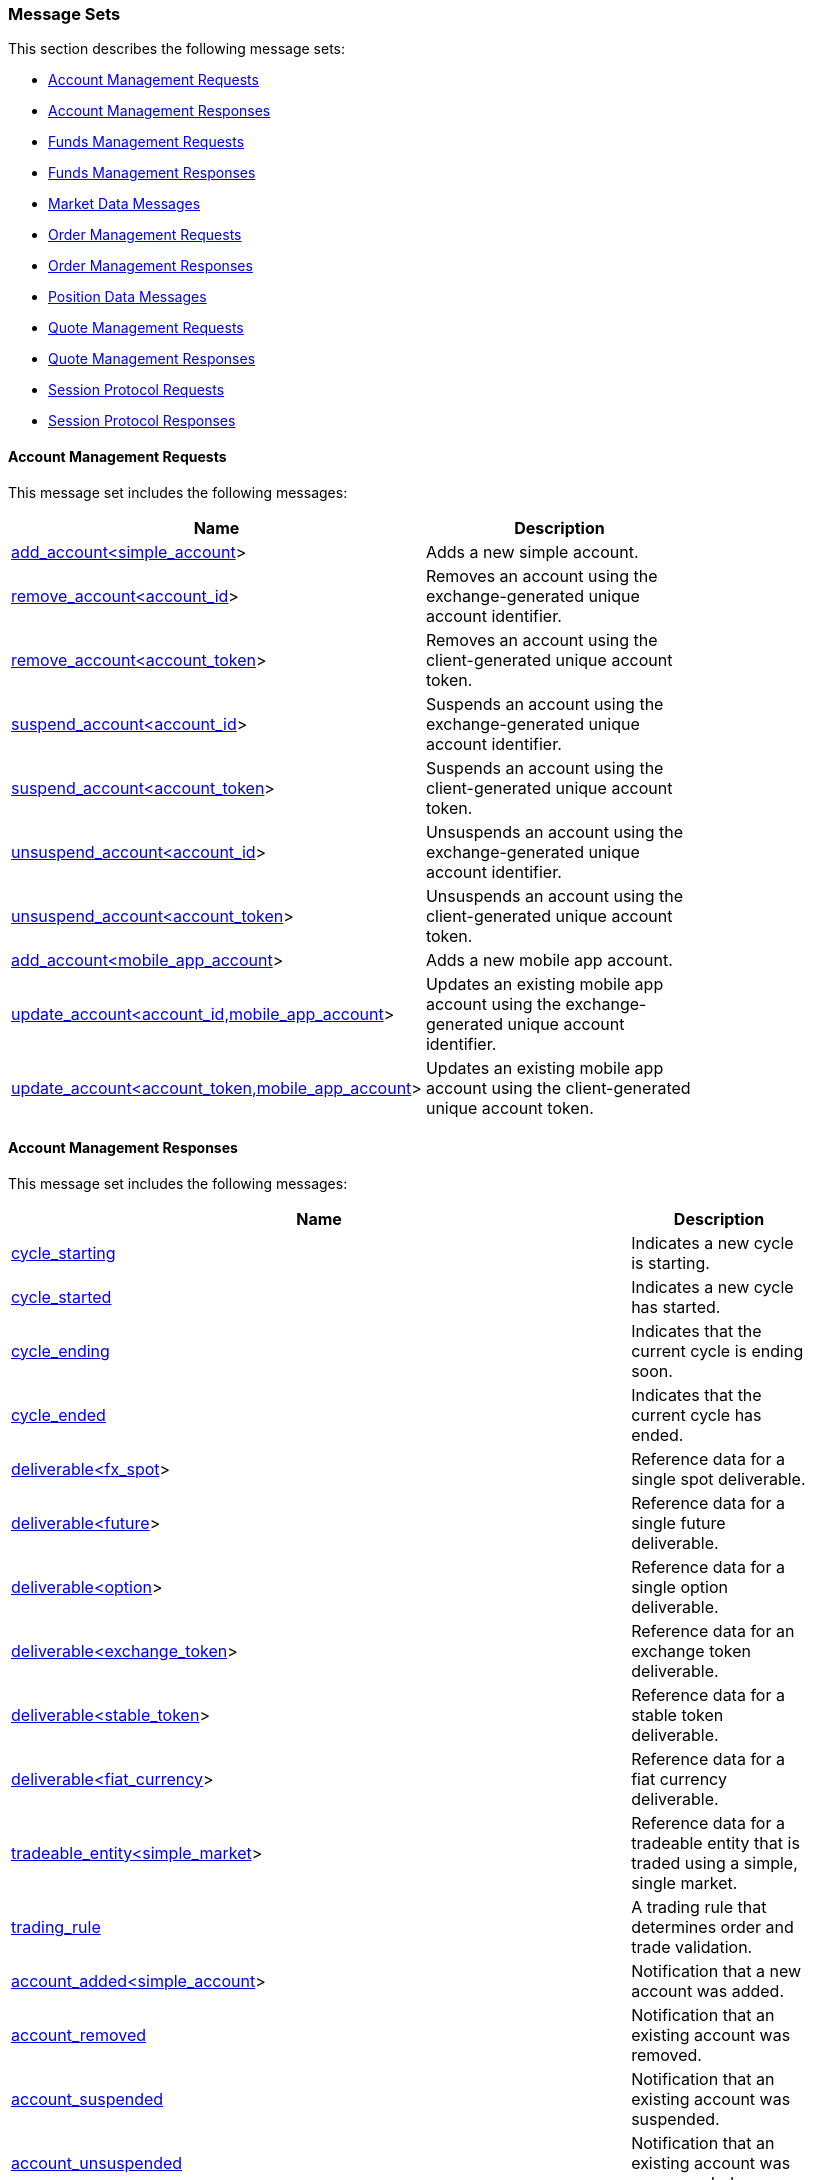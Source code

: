 === *Message Sets*

This section describes the following message sets:

* <<Account_Management_Requests,Account Management Requests>>
* <<Account_Management_Responses,Account Management Responses>>
* <<Funds_Management_Requests,Funds Management Requests>>
* <<Funds_Management_Responses,Funds Management Responses>>
* <<Market_Data_Messages,Market Data Messages>>
* <<Order_Management_Requests,Order Management Requests>>
* <<Order_Management_Responses,Order Management Responses>>
* <<Position_Data_Messages,Position Data Messages>>
* <<Quote_Management_Requests,Quote Management Requests>>
* <<Quote_Management_Responses,Quote Management Responses>>
* <<Session_Protocol_Requests,Session Protocol Requests>>
* <<Session_Protocol_Responses,Session Protocol Responses>>

[[Account_Management_Requests]]
==== Account Management Requests



This message set includes the following messages:

[width="80%",options="header"]
|=================================
| Name | Description
| <<add_account_ltsimple_account_gt,add_account<simple_account>>>
| Adds a new simple account.
| <<remove_account_ltaccount_id_gt,remove_account<account_id>>>
| Removes an account using the exchange-generated unique account identifier.
| <<remove_account_ltaccount_token_gt,remove_account<account_token>>>
| Removes an account using the client-generated unique account token.
| <<suspend_account_ltaccount_id_gt,suspend_account<account_id>>>
| Suspends an account using the exchange-generated unique account identifier.
| <<suspend_account_ltaccount_token_gt,suspend_account<account_token>>>
| Suspends an account using the client-generated unique account token.
| <<unsuspend_account_ltaccount_id_gt,unsuspend_account<account_id>>>
| Unsuspends an account using the exchange-generated unique account identifier.
| <<unsuspend_account_ltaccount_token_gt,unsuspend_account<account_token>>>
| Unsuspends an account using the client-generated unique account token.
| <<add_account_ltmobile_app_account_gt,add_account<mobile_app_account>>>
| Adds a new mobile app account.
| <<update_account_ltaccount_id_commamobile_app_account_gt,update_account<account_id,mobile_app_account>>>
| Updates an existing mobile app account using the exchange-generated unique account identifier.
| <<update_account_ltaccount_token_commamobile_app_account_gt,update_account<account_token,mobile_app_account>>>
| Updates an existing mobile app account using the client-generated unique account token.
|=================================

[[Account_Management_Responses]]
==== Account Management Responses



This message set includes the following messages:

[width="80%",options="header"]
|=================================
| Name | Description
| <<cycle_starting,cycle_starting>>
| Indicates a new cycle is starting.
| <<cycle_started,cycle_started>>
| Indicates a new cycle has started.
| <<cycle_ending,cycle_ending>>
| Indicates that the current cycle is ending soon.
| <<cycle_ended,cycle_ended>>
| Indicates that the current cycle has ended.
| <<deliverable_ltfx_spot_gt,deliverable<fx_spot>>>
| Reference data for a single spot deliverable.
| <<deliverable_ltfuture_gt,deliverable<future>>>
| Reference data for a single future deliverable.
| <<deliverable_ltoption_gt,deliverable<option>>>
| Reference data for a single option deliverable.
| <<deliverable_ltexchange_token_gt,deliverable<exchange_token>>>
| Reference data for an exchange token deliverable.
| <<deliverable_ltstable_token_gt,deliverable<stable_token>>>
| Reference data for a stable token deliverable.
| <<deliverable_ltfiat_currency_gt,deliverable<fiat_currency>>>
| Reference data for a fiat currency deliverable.
| <<tradeable_entity_ltsimple_market_gt,tradeable_entity<simple_market>>>
| Reference data for a tradeable entity that is traded using a simple, single market.
| <<trading_rule,trading_rule>>
| A trading rule that determines order and trade validation.
| <<account_added_ltsimple_account_gt,account_added<simple_account>>>
| Notification that a new account was added.
| <<account_removed,account_removed>>
| Notification that an existing account was removed.
| <<account_suspended,account_suspended>>
| Notification that an existing account was suspended.
| <<account_unsuspended,account_unsuspended>>
| Notification that an existing account was unsuspended.
| <<account_added_ltmobile_app_account_gt,account_added<mobile_app_account>>>
| Notification that a new mobile app account was added.
| <<account_updated_ltmobile_app_account_gt,account_updated<mobile_app_account>>>
| Notification that an update was made to a mobile app account.
| <<account_restated_ltsimple_account_gt,account_restated<simple_account>>>
| Notification that a <simple_account> was restated.
| <<account_restated_ltmobile_app_account_gt,account_restated<mobile_app_account>>>
| Notification that a <mobile_app_account> was restated.
| <<account_consistency_marker,account_consistency_marker>>
| Notification that the account_restated messages are in a consistent state.
| <<account_action_rejected_ltadd_account_ltsimple_account_gt_gt,account_action_rejected<add_account<simple_account>>>>
| Rejects addition of a simple account.
| <<account_action_rejected_ltremove_account_ltaccount_id_gt_gt,account_action_rejected<remove_account<account_id>>>>
| Rejects removal of an account using the exchange-generated unique account identifier.
| <<account_action_rejected_ltremove_account_ltaccount_token_gt_gt,account_action_rejected<remove_account<account_token>>>>
| Rejects removal of an account using the client-generated unique account token.
| <<account_action_rejected_ltsuspend_account_ltaccount_id_gt_gt,account_action_rejected<suspend_account<account_id>>>>
| Rejects suspension of an account using the exchange-generated unique account identifier.
| <<account_action_rejected_ltsuspend_account_ltaccount_token_gt_gt,account_action_rejected<suspend_account<account_token>>>>
| Rejects suspension of an account using the client-generated unique account token.
| <<account_action_rejected_ltunsuspend_account_ltaccount_id_gt_gt,account_action_rejected<unsuspend_account<account_id>>>>
| Rejects unsuspension of an account using the exchange-generated unique account identifier.
| <<account_action_rejected_ltunsuspend_account_ltaccount_token_gt_gt,account_action_rejected<unsuspend_account<account_token>>>>
| Rejects unsuspension of an account using the client-generated unique account token.
| <<account_action_rejected_ltadd_account_ltmobile_app_account_gt_gt,account_action_rejected<add_account<mobile_app_account>>>>
| Rejects addition of a mobile app account.
| <<account_action_rejected_ltupdate_account_ltaccount_id_commamobile_app_account_gt_gt,account_action_rejected<update_account<account_id,mobile_app_account>>>>
| Rejects update of a mobile app account using the exchange-generated unique account identifier.
| <<account_action_rejected_ltupdate_account_ltaccount_token_commamobile_app_account_gt_gt,account_action_rejected<update_account<account_token,mobile_app_account>>>>
| Rejects update of a mobile app account using the client-generated unique account token.
|=================================

[[Funds_Management_Requests]]
==== Funds Management Requests



This message set includes the following messages:

[width="80%",options="header"]
|=================================
| Name | Description
| <<deposit_funds,deposit_funds>>
| Request to deposit funds for an account and deliverable.
| <<withdraw_funds,withdraw_funds>>
| Request to withdraw funds for an account and deliverable.
|=================================

[[Funds_Management_Responses]]
==== Funds Management Responses



This message set includes the following messages:

[width="80%",options="header"]
|=================================
| Name | Description
| <<account_added_ltsimple_account_gt,account_added<simple_account>>>
| Notification that a new account was added.
| <<account_removed,account_removed>>
| Notification that an existing account was removed.
| <<account_suspended,account_suspended>>
| Notification that an existing account was suspended.
| <<account_unsuspended,account_unsuspended>>
| Notification that an existing account was unsuspended.
| <<account_added_ltmobile_app_account_gt,account_added<mobile_app_account>>>
| Notification that a new mobile app account was added.
| <<account_updated_ltmobile_app_account_gt,account_updated<mobile_app_account>>>
| Notification that an update was made to a mobile app account.
| <<account_restated_ltsimple_account_gt,account_restated<simple_account>>>
| Notification that a <simple_account> was restated.
| <<account_restated_ltmobile_app_account_gt,account_restated<mobile_app_account>>>
| Notification that a <mobile_app_account> was restated.
| <<account_consistency_marker,account_consistency_marker>>
| Notification that the account_restated messages are in a consistent state.
| <<funds_deposit_pending,funds_deposit_pending>>
| Notification that a funds deposit is pending.
| <<funds_deposit_processed,funds_deposit_processed>>
| Notification that a funds deposit has been processed.
| <<funds_withdrawal_pending,funds_withdrawal_pending>>
| Notification that a funds withdrawal is pending.
| <<funds_withdrawal_processed,funds_withdrawal_processed>>
| Notification that a funds withdrawal has been processed.
| <<funds_action_rejected_ltdeposit_funds_gt,funds_action_rejected<deposit_funds>>>
| Rejects a funds deposit.
| <<funds_action_rejected_ltwithdraw_funds_gt,funds_action_rejected<withdraw_funds>>>
| Rejects a funds withdrawal.
|=================================

[[Market_Data_Messages]]
==== Market Data Messages



This message set includes the following messages:

[width="80%",options="header"]
|=================================
| Name | Description
| <<cycle_starting,cycle_starting>>
| Indicates a new cycle is starting.
| <<cycle_started,cycle_started>>
| Indicates a new cycle has started.
| <<cycle_ending,cycle_ending>>
| Indicates that the current cycle is ending soon.
| <<cycle_ended,cycle_ended>>
| Indicates that the current cycle has ended.
| <<deliverable_ltfx_spot_gt,deliverable<fx_spot>>>
| Reference data for a single spot deliverable.
| <<deliverable_ltfuture_gt,deliverable<future>>>
| Reference data for a single future deliverable.
| <<deliverable_ltoption_gt,deliverable<option>>>
| Reference data for a single option deliverable.
| <<deliverable_ltexchange_token_gt,deliverable<exchange_token>>>
| Reference data for an exchange token deliverable.
| <<deliverable_ltstable_token_gt,deliverable<stable_token>>>
| Reference data for a stable token deliverable.
| <<deliverable_ltfiat_currency_gt,deliverable<fiat_currency>>>
| Reference data for a fiat currency deliverable.
| <<tradeable_entity_ltsimple_market_gt,tradeable_entity<simple_market>>>
| Reference data for a tradeable entity that is traded using a simple, single market.
| <<trading_rule,trading_rule>>
| A trading rule that determines order and trade validation.
| <<time,time>>
| Notification of an update to system time.
| <<display_order_added,display_order_added>>
| Notification that a new display order was added.
| <<display_order_deleted,display_order_deleted>>
| Notification that an existing display order was deleted.
| <<display_order_executed,display_order_executed>>
| Notification that an existing display order executed.
| <<display_order_updated,display_order_updated>>
| Notification that an existing display order was updated.
| <<top_of_book,top_of_book>>
| Notification of a change in the best bid and offer.
| <<trade,trade>>
| Notification that a new trade was generated.
| <<reference_price,reference_price>>
| Notification of a reference price update.
| <<settlement_price,settlement_price>>
| Notification of a settlement price update.
| <<trading_state,trading_state>>
| Reflects the current state of trading in the tradeable entity and market.
|=================================

[[Order_Management_Requests]]
==== Order Management Requests



This message set includes the following messages:

[width="80%",options="header"]
|=================================
| Name | Description
| <<cancel_order_ltorder_id_gt,cancel_order<order_id>>>
| Cancels an order using the exchange-generated unique order ID.
| <<cancel_order_ltorder_token_gt,cancel_order<order_token>>>
| Cancels an order using the client-generated unique order token.
| <<enter_order_ltsimple_order_ltaccount_id_gt_gt,enter_order<simple_order<account_id>>>>
| Enters a new order.
|=================================

[[Order_Management_Responses]]
==== Order Management Responses



This message set includes the following messages:

[width="80%",options="header"]
|=================================
| Name | Description
| <<cycle_starting,cycle_starting>>
| Indicates a new cycle is starting.
| <<cycle_started,cycle_started>>
| Indicates a new cycle has started.
| <<cycle_ending,cycle_ending>>
| Indicates that the current cycle is ending soon.
| <<cycle_ended,cycle_ended>>
| Indicates that the current cycle has ended.
| <<order_cancelled,order_cancelled>>
| Notification that an existing order was cancelled.
| <<order_executed,order_executed>>
| Notification that an existing order executed.
| <<order_updated,order_updated>>
| Notification of an unsolicited change to an order's state.
| <<order_entered_ltsimple_order_ltaccount_id_gt_gt,order_entered<simple_order<account_id>>>>
| Notification that a new order was entered.
| <<order_restated_ltsimple_order_ltaccount_id_gt_gt,order_restated<simple_order<account_id>>>>
| Notification that an order was restated.
| <<order_action_rejected_ltcancel_order_ltorder_id_gt_gt,order_action_rejected<cancel_order<order_id>>>>
| Notification that an order cancel was rejected.
| <<order_action_rejected_ltcancel_order_ltorder_token_gt_gt,order_action_rejected<cancel_order<order_token>>>>
| Notification that an order cancel was rejected.
| <<order_action_rejected_ltenter_order_ltsimple_order_ltaccount_id_gt_gt_gt,order_action_rejected<enter_order<simple_order<account_id>>>>>
| Notification that a new order was rejected.
|=================================

[[Position_Data_Messages]]
==== Position Data Messages



This message set includes the following messages:

[width="80%",options="header"]
|=================================
| Name | Description
| <<cycle_starting,cycle_starting>>
| Indicates a new cycle is starting.
| <<cycle_started,cycle_started>>
| Indicates a new cycle has started.
| <<cycle_ending,cycle_ending>>
| Indicates that the current cycle is ending soon.
| <<cycle_ended,cycle_ended>>
| Indicates that the current cycle has ended.
| <<position,position>>
| Position data for an open position.
| <<position_consistency_marker,position_consistency_marker>>
| Notification that the position_priced messages are in a consistent state.
|=================================

[[Quote_Management_Requests]]
==== Quote Management Requests



This message set includes the following messages:

[width="80%",options="header"]
|=================================
| Name | Description
| <<cancel_all_quotes_ltaccount_id_gt,cancel_all_quotes<account_id>>>
| Cancels all quotes owned by the party identified by the supplied party data.
| <<enter_quotes_ltsimple_quotes_commaaccount_id_gt,enter_quotes<simple_quotes,account_id>>>
| Enters a dynamic array of new quotes.
|=================================

[[Quote_Management_Responses]]
==== Quote Management Responses



This message set includes the following messages:

[width="80%",options="header"]
|=================================
| Name | Description
| <<cycle_starting,cycle_starting>>
| Indicates a new cycle is starting.
| <<cycle_started,cycle_started>>
| Indicates a new cycle has started.
| <<cycle_ending,cycle_ending>>
| Indicates that the current cycle is ending soon.
| <<cycle_ended,cycle_ended>>
| Indicates that the current cycle has ended.
| <<all_quotes_cancelled_ltaccount_id_gt,all_quotes_cancelled<account_id>>>
| Notification that all quotes were cancelled.
| <<quote_executed,quote_executed>>
| Notification that an existing order executed.
| <<quotes_entered_ltsimple_quotes_commaaccount_id_gt,quotes_entered<simple_quotes,account_id>>>
| Notification that quotes were entered.
| <<quotes_action_rejected_ltenter_quotes_ltsimple_quotes_commaaccount_id_gt_gt,quotes_action_rejected<enter_quotes<simple_quotes,account_id>>>>
| Notification that an enter quotes message was rejected.
|=================================

[[Session_Protocol_Requests]]
==== Session Protocol Requests



This message set includes the following messages:

[width="80%",options="header"]
|=================================
| Name | Description
| <<heartbeat,heartbeat>>
| Heartbeat message used to keep a session alive.
| <<login,login>>
| Initiate user authentication.
| <<logout,logout>>
| End user authentication.
| <<start_session,start_session>>
| The first message on an authenticated session.
| <<request_stream,request_stream>>
| Request a new stream associated with a specified channel.
|=================================

[[Session_Protocol_Responses]]
==== Session Protocol Responses



This message set includes the following messages:

[width="80%",options="header"]
|=================================
| Name | Description
| <<heartbeat,heartbeat>>
| Heartbeat message used to keep a session alive.
| <<login_accepted,login_accepted>>
| Notification that a login was accepted.
| <<login_rejected,login_rejected>>
| Notification that a login was rejected.
| <<session_started,session_started>>
| Notification that a new session was started.
| <<session_ended,session_ended>>
| Notification that the current session was ended.
| <<channel_added,channel_added>>
| Notification that a new channel was added to the session.
| <<channel_removed,channel_removed>>
| Notification that a channel was removed from the session.
| <<stream_started,stream_started>>
| Notification that a stream has started.
| <<stream_ended,stream_ended>>
| Notification that a stream has ended.
| <<stream_resumed,stream_resumed>>
| Notification that a stream has resumed.
| <<stream_rejected,stream_rejected>>
| Notification that a stream request was rejected.
|=================================

=== *Messages*

This section describes the following messages:

* <<account_action_rejected,account_action_rejected>>
* <<account_action_rejected_ltadd_account_ltmobile_app_account_gt_gt,account_action_rejected<add_account<mobile_app_account>>>>
* <<account_action_rejected_ltadd_account_ltsimple_account_gt_gt,account_action_rejected<add_account<simple_account>>>>
* <<account_action_rejected_ltremove_account_ltaccount_id_gt_gt,account_action_rejected<remove_account<account_id>>>>
* <<account_action_rejected_ltremove_account_ltaccount_token_gt_gt,account_action_rejected<remove_account<account_token>>>>
* <<account_action_rejected_ltsuspend_account_ltaccount_id_gt_gt,account_action_rejected<suspend_account<account_id>>>>
* <<account_action_rejected_ltsuspend_account_ltaccount_token_gt_gt,account_action_rejected<suspend_account<account_token>>>>
* <<account_action_rejected_ltunsuspend_account_ltaccount_id_gt_gt,account_action_rejected<unsuspend_account<account_id>>>>
* <<account_action_rejected_ltunsuspend_account_ltaccount_token_gt_gt,account_action_rejected<unsuspend_account<account_token>>>>
* <<account_action_rejected_ltupdate_account_ltaccount_id_commamobile_app_account_gt_gt,account_action_rejected<update_account<account_id,mobile_app_account>>>>
* <<account_action_rejected_ltupdate_account_ltaccount_token_commamobile_app_account_gt_gt,account_action_rejected<update_account<account_token,mobile_app_account>>>>
* <<account_added,account_added>>
* <<account_added_ltmobile_app_account_gt,account_added<mobile_app_account>>>
* <<account_added_ltsimple_account_gt,account_added<simple_account>>>
* <<account_consistency_marker,account_consistency_marker>>
* <<account_removed,account_removed>>
* <<account_restated,account_restated>>
* <<account_restated_ltmobile_app_account_gt,account_restated<mobile_app_account>>>
* <<account_restated_ltsimple_account_gt,account_restated<simple_account>>>
* <<account_suspended,account_suspended>>
* <<account_unsuspended,account_unsuspended>>
* <<account_updated,account_updated>>
* <<account_updated_ltmobile_app_account_gt,account_updated<mobile_app_account>>>
* <<add_account,add_account>>
* <<add_account_ltmobile_app_account_gt,add_account<mobile_app_account>>>
* <<add_account_ltsimple_account_gt,add_account<simple_account>>>
* <<all_quotes_cancelled,all_quotes_cancelled>>
* <<all_quotes_cancelled_ltaccount_id_gt,all_quotes_cancelled<account_id>>>
* <<cancel_all_quotes,cancel_all_quotes>>
* <<cancel_all_quotes_ltaccount_id_gt,cancel_all_quotes<account_id>>>
* <<cancel_order,cancel_order>>
* <<cancel_order_ltorder_id_gt,cancel_order<order_id>>>
* <<cancel_order_ltorder_token_gt,cancel_order<order_token>>>
* <<channel_added,channel_added>>
* <<channel_removed,channel_removed>>
* <<cycle_ended,cycle_ended>>
* <<cycle_ending,cycle_ending>>
* <<cycle_started,cycle_started>>
* <<cycle_starting,cycle_starting>>
* <<deliverable,deliverable>>
* <<deliverable_ltexchange_token_gt,deliverable<exchange_token>>>
* <<deliverable_ltfiat_currency_gt,deliverable<fiat_currency>>>
* <<deliverable_ltfuture_gt,deliverable<future>>>
* <<deliverable_ltfx_spot_gt,deliverable<fx_spot>>>
* <<deliverable_ltoption_gt,deliverable<option>>>
* <<deliverable_ltstable_token_gt,deliverable<stable_token>>>
* <<deposit_funds,deposit_funds>>
* <<display_order_added,display_order_added>>
* <<display_order_deleted,display_order_deleted>>
* <<display_order_executed,display_order_executed>>
* <<display_order_updated,display_order_updated>>
* <<enter_order,enter_order>>
* <<enter_order_ltsimple_order_ltaccount_id_gt_gt,enter_order<simple_order<account_id>>>>
* <<enter_quotes,enter_quotes>>
* <<enter_quotes_ltsimple_quotes_commaaccount_id_gt,enter_quotes<simple_quotes,account_id>>>
* <<funds_action_rejected,funds_action_rejected>>
* <<funds_action_rejected_ltdeposit_funds_gt,funds_action_rejected<deposit_funds>>>
* <<funds_action_rejected_ltwithdraw_funds_gt,funds_action_rejected<withdraw_funds>>>
* <<funds_deposit_pending,funds_deposit_pending>>
* <<funds_deposit_processed,funds_deposit_processed>>
* <<funds_withdrawal_pending,funds_withdrawal_pending>>
* <<funds_withdrawal_processed,funds_withdrawal_processed>>
* <<heartbeat,heartbeat>>
* <<login,login>>
* <<login_accepted,login_accepted>>
* <<login_rejected,login_rejected>>
* <<logout,logout>>
* <<order_action_rejected,order_action_rejected>>
* <<order_action_rejected_ltcancel_order_ltorder_id_gt_gt,order_action_rejected<cancel_order<order_id>>>>
* <<order_action_rejected_ltcancel_order_ltorder_token_gt_gt,order_action_rejected<cancel_order<order_token>>>>
* <<order_action_rejected_ltenter_order_ltsimple_order_ltaccount_id_gt_gt_gt,order_action_rejected<enter_order<simple_order<account_id>>>>>
* <<order_cancelled,order_cancelled>>
* <<order_entered,order_entered>>
* <<order_entered_ltsimple_order_ltaccount_id_gt_gt,order_entered<simple_order<account_id>>>>
* <<order_executed,order_executed>>
* <<order_restated,order_restated>>
* <<order_restated_ltsimple_order_ltaccount_id_gt_gt,order_restated<simple_order<account_id>>>>
* <<order_updated,order_updated>>
* <<position,position>>
* <<position_consistency_marker,position_consistency_marker>>
* <<quote_executed,quote_executed>>
* <<quotes_action_rejected,quotes_action_rejected>>
* <<quotes_action_rejected_ltenter_quotes_ltsimple_quotes_commaaccount_id_gt_gt,quotes_action_rejected<enter_quotes<simple_quotes,account_id>>>>
* <<quotes_entered,quotes_entered>>
* <<quotes_entered_ltsimple_quotes_commaaccount_id_gt,quotes_entered<simple_quotes,account_id>>>
* <<reference_price,reference_price>>
* <<remove_account,remove_account>>
* <<remove_account_ltaccount_id_gt,remove_account<account_id>>>
* <<remove_account_ltaccount_token_gt,remove_account<account_token>>>
* <<request_stream,request_stream>>
* <<session_ended,session_ended>>
* <<session_started,session_started>>
* <<settlement_price,settlement_price>>
* <<start_session,start_session>>
* <<stream_ended,stream_ended>>
* <<stream_rejected,stream_rejected>>
* <<stream_resumed,stream_resumed>>
* <<stream_started,stream_started>>
* <<suspend_account,suspend_account>>
* <<suspend_account_ltaccount_id_gt,suspend_account<account_id>>>
* <<suspend_account_ltaccount_token_gt,suspend_account<account_token>>>
* <<time,time>>
* <<top_of_book,top_of_book>>
* <<trade,trade>>
* <<tradeable_entity,tradeable_entity>>
* <<tradeable_entity_ltsimple_market_gt,tradeable_entity<simple_market>>>
* <<trading_rule,trading_rule>>
* <<trading_state,trading_state>>
* <<unsuspend_account,unsuspend_account>>
* <<unsuspend_account_ltaccount_id_gt,unsuspend_account<account_id>>>
* <<unsuspend_account_ltaccount_token_gt,unsuspend_account<account_token>>>
* <<update_account,update_account>>
* <<update_account_ltaccount_id_commamobile_app_account_gt,update_account<account_id,mobile_app_account>>>
* <<update_account_ltaccount_token_commamobile_app_account_gt,update_account<account_token,mobile_app_account>>>
* <<withdraw_funds,withdraw_funds>>

[[account_action_rejected]]
==== account_action_rejected

`account_action_rejected` may refer to one of the following messages:

* <<account_action_rejected_ltadd_account_ltmobile_app_account_gt_gt,account_action_rejected<add_account<mobile_app_account>>>>
* <<account_action_rejected_ltadd_account_ltsimple_account_gt_gt,account_action_rejected<add_account<simple_account>>>>
* <<account_action_rejected_ltremove_account_ltaccount_id_gt_gt,account_action_rejected<remove_account<account_id>>>>
* <<account_action_rejected_ltremove_account_ltaccount_token_gt_gt,account_action_rejected<remove_account<account_token>>>>
* <<account_action_rejected_ltsuspend_account_ltaccount_id_gt_gt,account_action_rejected<suspend_account<account_id>>>>
* <<account_action_rejected_ltsuspend_account_ltaccount_token_gt_gt,account_action_rejected<suspend_account<account_token>>>>
* <<account_action_rejected_ltunsuspend_account_ltaccount_id_gt_gt,account_action_rejected<unsuspend_account<account_id>>>>
* <<account_action_rejected_ltunsuspend_account_ltaccount_token_gt_gt,account_action_rejected<unsuspend_account<account_token>>>>
* <<account_action_rejected_ltupdate_account_ltaccount_id_commamobile_app_account_gt_gt,account_action_rejected<update_account<account_id,mobile_app_account>>>>
* <<account_action_rejected_ltupdate_account_ltaccount_token_commamobile_app_account_gt_gt,account_action_rejected<update_account<account_token,mobile_app_account>>>>

[[account_action_rejected_ltadd_account_ltmobile_app_account_gt_gt]]
==== account_action_rejected<add_account<mobile_app_account>>

Rejects addition of a mobile app account.

Generated as a response to indicate an action was rejected.

This message defines the following fields:

.account_action_rejected<add_account<mobile_app_account>> fields
[width="80%",options="header"]
|=================================
| Name | Type | Description
| `timestamp`| <<utc_timestamp>>|
The time when the account action was rejected.

| `action`| object with a single field `"add_account"` of type <<add_account_ltmobile_app_account_gt>>|
A copy of the account action that was rejected.

| `reason`| <<reject_reason>>|
The reason the account action was rejected.

|=================================

[[account_action_rejected_ltadd_account_ltmobile_app_account_gt_gt_json_example]]
.JSON Example
[source,json,subs="+macros"]
-------------------
{
    <<account_action_rejected_ltadd_account_ltmobile_app_account_gt_gt,"account_action_rejected">>:{
        <<utc_timestamp,"timestamp">>:123,
        "action":{
            <<add_account_ltmobile_app_account_gt,"add_account">>:{
                <<account_token,"account_token">>:123,
                "account":{
                    <<mobile_app_account,"mobile_app_account">>:{
                        "username":"A",
                        "api_key":"A",
                        "public_key":"0x00"
                    }
                }
            }
        },
        <<reject_reason,"reason">>:"unknown_account"
    }
}

-------------------

[[account_action_rejected_ltadd_account_ltsimple_account_gt_gt]]
==== account_action_rejected<add_account<simple_account>>

Rejects addition of a simple account.

Generated as a response to indicate an action was rejected.

This message defines the following fields:

.account_action_rejected<add_account<simple_account>> fields
[width="80%",options="header"]
|=================================
| Name | Type | Description
| `timestamp`| <<utc_timestamp>>|
The time when the account action was rejected.

| `action`| object with a single field `"add_account"` of type <<add_account_ltsimple_account_gt>>|
A copy of the account action that was rejected.

| `reason`| <<reject_reason>>|
The reason the account action was rejected.

|=================================

[[account_action_rejected_ltadd_account_ltsimple_account_gt_gt_json_example]]
.JSON Example
[source,json,subs="+macros"]
-------------------
{
    <<account_action_rejected_ltadd_account_ltsimple_account_gt_gt,"account_action_rejected">>:{
        <<utc_timestamp,"timestamp">>:123,
        "action":{
            <<add_account_ltsimple_account_gt,"add_account">>:{
                <<account_token,"account_token">>:123,
                "account":{
                    <<simple_account,"simple_account">>:{
                        <<participant_id,"participant_id">>:123
                    }
                }
            }
        },
        <<reject_reason,"reason">>:"unknown_account"
    }
}

-------------------

[[account_action_rejected_ltremove_account_ltaccount_id_gt_gt]]
==== account_action_rejected<remove_account<account_id>>

Rejects removal of an account using the exchange-generated unique account identifier.

Generated as a response to indicate an action was rejected.

This message defines the following fields:

.account_action_rejected<remove_account<account_id>> fields
[width="80%",options="header"]
|=================================
| Name | Type | Description
| `timestamp`| <<utc_timestamp>>|
The time when the account action was rejected.

| `action`| object with a single field `"remove_account"` of type <<remove_account_ltaccount_id_gt>>|
A copy of the account action that was rejected.

| `reason`| <<reject_reason>>|
The reason the account action was rejected.

|=================================

[[account_action_rejected_ltremove_account_ltaccount_id_gt_gt_json_example]]
.JSON Example
[source,json,subs="+macros"]
-------------------
{
    <<account_action_rejected_ltremove_account_ltaccount_id_gt_gt,"account_action_rejected">>:{
        <<utc_timestamp,"timestamp">>:123,
        "action":{
            <<remove_account_ltaccount_id_gt,"remove_account">>:{
                "existing_account":{
                    <<account_id,"account_id">>:123
                }
            }
        },
        <<reject_reason,"reason">>:"unknown_account"
    }
}

-------------------

[[account_action_rejected_ltremove_account_ltaccount_token_gt_gt]]
==== account_action_rejected<remove_account<account_token>>

Rejects removal of an account using the client-generated unique account token.

Generated as a response to indicate an action was rejected.

This message defines the following fields:

.account_action_rejected<remove_account<account_token>> fields
[width="80%",options="header"]
|=================================
| Name | Type | Description
| `timestamp`| <<utc_timestamp>>|
The time when the account action was rejected.

| `action`| object with a single field `"remove_account"` of type <<remove_account_ltaccount_token_gt>>|
A copy of the account action that was rejected.

| `reason`| <<reject_reason>>|
The reason the account action was rejected.

|=================================

[[account_action_rejected_ltremove_account_ltaccount_token_gt_gt_json_example]]
.JSON Example
[source,json,subs="+macros"]
-------------------
{
    <<account_action_rejected_ltremove_account_ltaccount_token_gt_gt,"account_action_rejected">>:{
        <<utc_timestamp,"timestamp">>:123,
        "action":{
            <<remove_account_ltaccount_token_gt,"remove_account">>:{
                "existing_account":{
                    <<account_token,"account_token">>:123
                }
            }
        },
        <<reject_reason,"reason">>:"unknown_account"
    }
}

-------------------

[[account_action_rejected_ltsuspend_account_ltaccount_id_gt_gt]]
==== account_action_rejected<suspend_account<account_id>>

Rejects suspension of an account using the exchange-generated unique account identifier.

Generated as a response to indicate an action was rejected.

This message defines the following fields:

.account_action_rejected<suspend_account<account_id>> fields
[width="80%",options="header"]
|=================================
| Name | Type | Description
| `timestamp`| <<utc_timestamp>>|
The time when the account action was rejected.

| `action`| object with a single field `"suspend_account"` of type <<suspend_account_ltaccount_id_gt>>|
A copy of the account action that was rejected.

| `reason`| <<reject_reason>>|
The reason the account action was rejected.

|=================================

[[account_action_rejected_ltsuspend_account_ltaccount_id_gt_gt_json_example]]
.JSON Example
[source,json,subs="+macros"]
-------------------
{
    <<account_action_rejected_ltsuspend_account_ltaccount_id_gt_gt,"account_action_rejected">>:{
        <<utc_timestamp,"timestamp">>:123,
        "action":{
            <<suspend_account_ltaccount_id_gt,"suspend_account">>:{
                "existing_account":{
                    <<account_id,"account_id">>:123
                },
                <<account_token,"replacement_account_token">>:123
            }
        },
        <<reject_reason,"reason">>:"unknown_account"
    }
}

-------------------

[[account_action_rejected_ltsuspend_account_ltaccount_token_gt_gt]]
==== account_action_rejected<suspend_account<account_token>>

Rejects suspension of an account using the client-generated unique account token.

Generated as a response to indicate an action was rejected.

This message defines the following fields:

.account_action_rejected<suspend_account<account_token>> fields
[width="80%",options="header"]
|=================================
| Name | Type | Description
| `timestamp`| <<utc_timestamp>>|
The time when the account action was rejected.

| `action`| object with a single field `"suspend_account"` of type <<suspend_account_ltaccount_token_gt>>|
A copy of the account action that was rejected.

| `reason`| <<reject_reason>>|
The reason the account action was rejected.

|=================================

[[account_action_rejected_ltsuspend_account_ltaccount_token_gt_gt_json_example]]
.JSON Example
[source,json,subs="+macros"]
-------------------
{
    <<account_action_rejected_ltsuspend_account_ltaccount_token_gt_gt,"account_action_rejected">>:{
        <<utc_timestamp,"timestamp">>:123,
        "action":{
            <<suspend_account_ltaccount_token_gt,"suspend_account">>:{
                "existing_account":{
                    <<account_token,"account_token">>:123
                },
                <<account_token,"replacement_account_token">>:123
            }
        },
        <<reject_reason,"reason">>:"unknown_account"
    }
}

-------------------

[[account_action_rejected_ltunsuspend_account_ltaccount_id_gt_gt]]
==== account_action_rejected<unsuspend_account<account_id>>

Rejects unsuspension of an account using the exchange-generated unique account identifier.

Generated as a response to indicate an action was rejected.

This message defines the following fields:

.account_action_rejected<unsuspend_account<account_id>> fields
[width="80%",options="header"]
|=================================
| Name | Type | Description
| `timestamp`| <<utc_timestamp>>|
The time when the account action was rejected.

| `action`| object with a single field `"unsuspend_account"` of type <<unsuspend_account_ltaccount_id_gt>>|
A copy of the account action that was rejected.

| `reason`| <<reject_reason>>|
The reason the account action was rejected.

|=================================

[[account_action_rejected_ltunsuspend_account_ltaccount_id_gt_gt_json_example]]
.JSON Example
[source,json,subs="+macros"]
-------------------
{
    <<account_action_rejected_ltunsuspend_account_ltaccount_id_gt_gt,"account_action_rejected">>:{
        <<utc_timestamp,"timestamp">>:123,
        "action":{
            <<unsuspend_account_ltaccount_id_gt,"unsuspend_account">>:{
                "existing_account":{
                    <<account_id,"account_id">>:123
                },
                <<account_token,"replacement_account_token">>:123
            }
        },
        <<reject_reason,"reason">>:"unknown_account"
    }
}

-------------------

[[account_action_rejected_ltunsuspend_account_ltaccount_token_gt_gt]]
==== account_action_rejected<unsuspend_account<account_token>>

Rejects unsuspension of an account using the client-generated unique account token.

Generated as a response to indicate an action was rejected.

This message defines the following fields:

.account_action_rejected<unsuspend_account<account_token>> fields
[width="80%",options="header"]
|=================================
| Name | Type | Description
| `timestamp`| <<utc_timestamp>>|
The time when the account action was rejected.

| `action`| object with a single field `"unsuspend_account"` of type <<unsuspend_account_ltaccount_token_gt>>|
A copy of the account action that was rejected.

| `reason`| <<reject_reason>>|
The reason the account action was rejected.

|=================================

[[account_action_rejected_ltunsuspend_account_ltaccount_token_gt_gt_json_example]]
.JSON Example
[source,json,subs="+macros"]
-------------------
{
    <<account_action_rejected_ltunsuspend_account_ltaccount_token_gt_gt,"account_action_rejected">>:{
        <<utc_timestamp,"timestamp">>:123,
        "action":{
            <<unsuspend_account_ltaccount_token_gt,"unsuspend_account">>:{
                "existing_account":{
                    <<account_token,"account_token">>:123
                },
                <<account_token,"replacement_account_token">>:123
            }
        },
        <<reject_reason,"reason">>:"unknown_account"
    }
}

-------------------

[[account_action_rejected_ltupdate_account_ltaccount_id_commamobile_app_account_gt_gt]]
==== account_action_rejected<update_account<account_id,mobile_app_account>>

Rejects update of a mobile app account using the exchange-generated unique account identifier.

Generated as a response to indicate an action was rejected.

This message defines the following fields:

.account_action_rejected<update_account<account_id,mobile_app_account>> fields
[width="80%",options="header"]
|=================================
| Name | Type | Description
| `timestamp`| <<utc_timestamp>>|
The time when the account action was rejected.

| `action`| object with a single field `"update_account"` of type <<update_account_ltaccount_id_commamobile_app_account_gt>>|
A copy of the account action that was rejected.

| `reason`| <<reject_reason>>|
The reason the account action was rejected.

|=================================

[[account_action_rejected_ltupdate_account_ltaccount_id_commamobile_app_account_gt_gt_json_example]]
.JSON Example
[source,json,subs="+macros"]
-------------------
{
    <<account_action_rejected_ltupdate_account_ltaccount_id_commamobile_app_account_gt_gt,"account_action_rejected">>:{
        <<utc_timestamp,"timestamp">>:123,
        "action":{
            <<update_account_ltaccount_id_commamobile_app_account_gt,"update_account">>:{
                "existing_account":{
                    <<account_id,"account_id">>:123
                },
                <<account_token,"replacement_account_token">>:123,
                "account":{
                    <<mobile_app_account,"mobile_app_account">>:{
                        "username":"A",
                        "api_key":"A",
                        "public_key":"0x00"
                    }
                }
            }
        },
        <<reject_reason,"reason">>:"unknown_account"
    }
}

-------------------

[[account_action_rejected_ltupdate_account_ltaccount_token_commamobile_app_account_gt_gt]]
==== account_action_rejected<update_account<account_token,mobile_app_account>>

Rejects update of a mobile app account using the client-generated unique account token.

Generated as a response to indicate an action was rejected.

This message defines the following fields:

.account_action_rejected<update_account<account_token,mobile_app_account>> fields
[width="80%",options="header"]
|=================================
| Name | Type | Description
| `timestamp`| <<utc_timestamp>>|
The time when the account action was rejected.

| `action`| object with a single field `"update_account"` of type <<update_account_ltaccount_token_commamobile_app_account_gt>>|
A copy of the account action that was rejected.

| `reason`| <<reject_reason>>|
The reason the account action was rejected.

|=================================

[[account_action_rejected_ltupdate_account_ltaccount_token_commamobile_app_account_gt_gt_json_example]]
.JSON Example
[source,json,subs="+macros"]
-------------------
{
    <<account_action_rejected_ltupdate_account_ltaccount_token_commamobile_app_account_gt_gt,"account_action_rejected">>:{
        <<utc_timestamp,"timestamp">>:123,
        "action":{
            <<update_account_ltaccount_token_commamobile_app_account_gt,"update_account">>:{
                "existing_account":{
                    <<account_token,"account_token">>:123
                },
                <<account_token,"replacement_account_token">>:123,
                "account":{
                    <<mobile_app_account,"mobile_app_account">>:{
                        "username":"A",
                        "api_key":"A",
                        "public_key":"0x00"
                    }
                }
            }
        },
        <<reject_reason,"reason">>:"unknown_account"
    }
}

-------------------

[[account_added]]
==== account_added

`account_added` may refer to one of the following messages:

* <<account_added_ltmobile_app_account_gt,account_added<mobile_app_account>>>
* <<account_added_ltsimple_account_gt,account_added<simple_account>>>

[[account_added_ltmobile_app_account_gt]]
==== account_added<mobile_app_account>

Notification that a new mobile app account was added.

Generated in response to <<add_account>> as well as other events that trigger account creation.

This message defines the following fields:

.account_added<mobile_app_account> fields
[width="80%",options="header"]
|=================================
| Name | Type | Description
| `timestamp`| <<utc_timestamp>>|
The time when the account was added.

| `account_id`| <<account_id>>|
The unique, exchange-assigned identifier for the account.

| `account_token`| <<account_token>>|
The client-generated unique identifier for the account.

| `account`| object with a single field `"mobile_app_account"` of type <<mobile_app_account>>|
The new account attributes.

|=================================

[[account_added_ltmobile_app_account_gt_json_example]]
.JSON Example
[source,json,subs="+macros"]
-------------------
{
    <<account_added_ltmobile_app_account_gt,"account_added">>:{
        <<utc_timestamp,"timestamp">>:123,
        <<account_id,"account_id">>:123,
        <<account_token,"account_token">>:123,
        "account":{
            <<mobile_app_account,"mobile_app_account">>:{
                "username":"A",
                "api_key":"A",
                "public_key":"0x00"
            }
        }
    }
}

-------------------

[[account_added_ltsimple_account_gt]]
==== account_added<simple_account>

Notification that a new account was added.

Generated in response to <<add_account>> as well as other events that trigger account creation.

This message defines the following fields:

.account_added<simple_account> fields
[width="80%",options="header"]
|=================================
| Name | Type | Description
| `timestamp`| <<utc_timestamp>>|
The time when the account was added.

| `account_id`| <<account_id>>|
The unique, exchange-assigned identifier for the account.

| `account_token`| <<account_token>>|
The client-generated unique identifier for the account.

| `account`| object with a single field `"simple_account"` of type <<simple_account>>|
The new account attributes.

|=================================

[[account_added_ltsimple_account_gt_json_example]]
.JSON Example
[source,json,subs="+macros"]
-------------------
{
    <<account_added_ltsimple_account_gt,"account_added">>:{
        <<utc_timestamp,"timestamp">>:123,
        <<account_id,"account_id">>:123,
        <<account_token,"account_token">>:123,
        "account":{
            <<simple_account,"simple_account">>:{
                <<participant_id,"participant_id">>:123
            }
        }
    }
}

-------------------

[[account_consistency_marker]]
==== account_consistency_marker

Notification that the account_restated messages are in a consistent state.

Notification that the account_restated messages are in a consistent state.

This message defines the following fields:

.account_consistency_marker fields
[width="80%",options="header"]
|=================================
| Name | Type | Description
| `timestamp`| <<utc_timestamp>>|
The time when the account was consistency_marker.

| `cycle_id`| <<utc_timestamp>>|
The unique, exchange-assigned identifier for the account.

|=================================

[[account_consistency_marker_json_example]]
.JSON Example
[source,json,subs="+macros"]
-------------------
{
    <<account_consistency_marker,"account_consistency_marker">>:{
        <<utc_timestamp,"timestamp">>:123,
        <<utc_timestamp,"cycle_id">>:123
    }
}

-------------------

[[account_removed]]
==== account_removed

Notification that an existing account was removed.

Generated in response to <<remove_account>> as well as other events that trigger account removal.

This message defines the following fields:

.account_removed fields
[width="80%",options="header"]
|=================================
| Name | Type | Description
| `timestamp`| <<utc_timestamp>>|
The time when the account was cancelled.

| `account_id`| <<account_id>>|
The unique, exchange-assigned identifier for the account.

| `account_token`| <<account_token>>|
The client-generated unique identifier for the account.

|=================================

[[account_removed_json_example]]
.JSON Example
[source,json,subs="+macros"]
-------------------
{
    <<account_removed,"account_removed">>:{
        <<utc_timestamp,"timestamp">>:123,
        <<account_id,"account_id">>:123,
        <<account_token,"account_token">>:123
    }
}

-------------------

[[account_restated]]
==== account_restated

`account_restated` may refer to one of the following messages:

* <<account_restated_ltmobile_app_account_gt,account_restated<mobile_app_account>>>
* <<account_restated_ltsimple_account_gt,account_restated<simple_account>>>

[[account_restated_ltmobile_app_account_gt]]
==== account_restated<mobile_app_account>

Notification that a <mobile_app_account> was restated.

Generated to restate account information to a client.

This message defines the following fields:

.account_restated<mobile_app_account> fields
[width="80%",options="header"]
|=================================
| Name | Type | Description
| `timestamp`| <<utc_timestamp>>|
The time when the account was restated.

| `account_id`| <<account_id>>|
The unique, exchange-assigned identifier for the account.

| `account_token`| <<account_token>>|
The client-generated unique identifier for the account.

| `account`| object with a single field `"mobile_app_account"` of type <<mobile_app_account>>|
The new account attributes.

| `account_status`| <<account_status>>|
The current status of the account.

|=================================

[[account_restated_ltmobile_app_account_gt_json_example]]
.JSON Example
[source,json,subs="+macros"]
-------------------
{
    <<account_restated_ltmobile_app_account_gt,"account_restated">>:{
        <<utc_timestamp,"timestamp">>:123,
        <<account_id,"account_id">>:123,
        <<account_token,"account_token">>:123,
        "account":{
            <<mobile_app_account,"mobile_app_account">>:{
                "username":"A",
                "api_key":"A",
                "public_key":"0x00"
            }
        },
        <<account_status,"account_status">>:"active"
    }
}

-------------------

[[account_restated_ltsimple_account_gt]]
==== account_restated<simple_account>

Notification that a <simple_account> was restated.

Generated to restate account information to a client.

This message defines the following fields:

.account_restated<simple_account> fields
[width="80%",options="header"]
|=================================
| Name | Type | Description
| `timestamp`| <<utc_timestamp>>|
The time when the account was restated.

| `account_id`| <<account_id>>|
The unique, exchange-assigned identifier for the account.

| `account_token`| <<account_token>>|
The client-generated unique identifier for the account.

| `account`| object with a single field `"simple_account"` of type <<simple_account>>|
The new account attributes.

| `account_status`| <<account_status>>|
The current status of the account.

|=================================

[[account_restated_ltsimple_account_gt_json_example]]
.JSON Example
[source,json,subs="+macros"]
-------------------
{
    <<account_restated_ltsimple_account_gt,"account_restated">>:{
        <<utc_timestamp,"timestamp">>:123,
        <<account_id,"account_id">>:123,
        <<account_token,"account_token">>:123,
        "account":{
            <<simple_account,"simple_account">>:{
                <<participant_id,"participant_id">>:123
            }
        },
        <<account_status,"account_status">>:"active"
    }
}

-------------------

[[account_suspended]]
==== account_suspended

Notification that an existing account was suspended.

Generated in response to <<remove_account>> as well as other events that trigger account removal.

This message defines the following fields:

.account_suspended fields
[width="80%",options="header"]
|=================================
| Name | Type | Description
| `timestamp`| <<utc_timestamp>>|
The time when the account was cancelled.

| `account_id`| <<account_id>>|
The unique, exchange-assigned identifier for the account.

| `account_token`| <<account_token>>|
The previous client-generated unique identifier for the account.

| `replacement_account_token`| <<account_token>>|
The new client-generated unique identifier for the account.

|=================================

[[account_suspended_json_example]]
.JSON Example
[source,json,subs="+macros"]
-------------------
{
    <<account_suspended,"account_suspended">>:{
        <<utc_timestamp,"timestamp">>:123,
        <<account_id,"account_id">>:123,
        <<account_token,"account_token">>:123,
        <<account_token,"replacement_account_token">>:123
    }
}

-------------------

[[account_unsuspended]]
==== account_unsuspended

Notification that an existing account was unsuspended.

Generated in response to <<remove_account>> as well as other events that trigger account removal.

This message defines the following fields:

.account_unsuspended fields
[width="80%",options="header"]
|=================================
| Name | Type | Description
| `timestamp`| <<utc_timestamp>>|
The time when the account was cancelled.

| `account_id`| <<account_id>>|
The unique, exchange-assigned identifier for the account.

| `account_token`| <<account_token>>|
The previous client-generated unique identifier for the account.

| `replacement_account_token`| <<account_token>>|
The new client-generated unique identifier for the account.

|=================================

[[account_unsuspended_json_example]]
.JSON Example
[source,json,subs="+macros"]
-------------------
{
    <<account_unsuspended,"account_unsuspended">>:{
        <<utc_timestamp,"timestamp">>:123,
        <<account_id,"account_id">>:123,
        <<account_token,"account_token">>:123,
        <<account_token,"replacement_account_token">>:123
    }
}

-------------------

[[account_updated]]
==== account_updated

`account_updated` may refer to one of the following messages:

* <<account_updated_ltmobile_app_account_gt,account_updated<mobile_app_account>>>

[[account_updated_ltmobile_app_account_gt]]
==== account_updated<mobile_app_account>

Notification that an update was made to a mobile app account.

Generated in response to <<update_account>> as well as other events that trigger account modification.

This message defines the following fields:

.account_updated<mobile_app_account> fields
[width="80%",options="header"]
|=================================
| Name | Type | Description
| `timestamp`| <<utc_timestamp>>|
The time when the account was updated.

| `account_id`| <<account_id>>|
The unique, exchange-assigned identifier for the account.

| `account_token`| <<account_token>>|
The client-generated unique identifier for the account.

| `replacement_account_token`| <<account_token>>|
The new client-generated unique identifier for the account.

| `account`| object with a single field `"mobile_app_account"` of type <<mobile_app_account>>|
The new account attributes.

|=================================

[[account_updated_ltmobile_app_account_gt_json_example]]
.JSON Example
[source,json,subs="+macros"]
-------------------
{
    <<account_updated_ltmobile_app_account_gt,"account_updated">>:{
        <<utc_timestamp,"timestamp">>:123,
        <<account_id,"account_id">>:123,
        <<account_token,"account_token">>:123,
        <<account_token,"replacement_account_token">>:123,
        "account":{
            <<mobile_app_account,"mobile_app_account">>:{
                "username":"A",
                "api_key":"A",
                "public_key":"0x00"
            }
        }
    }
}

-------------------

[[add_account]]
==== add_account

`add_account` may refer to one of the following messages:

* <<add_account_ltmobile_app_account_gt,add_account<mobile_app_account>>>
* <<add_account_ltsimple_account_gt,add_account<simple_account>>>

[[add_account_ltmobile_app_account_gt]]
==== add_account<mobile_app_account>

Adds a new mobile app account.

Requests creation of a new account.

This message defines the following fields:

.add_account<mobile_app_account> fields
[width="80%",options="header"]
|=================================
| Name | Type | Description
| `account_token`| <<account_token>>|
A client-generated unique account identifier.

| `account`| object with a single field `"mobile_app_account"` of type <<mobile_app_account>>|
New account attributes.

|=================================

[[add_account_ltmobile_app_account_gt_json_example]]
.JSON Example
[source,json,subs="+macros"]
-------------------
{
    <<add_account_ltmobile_app_account_gt,"add_account">>:{
        <<account_token,"account_token">>:123,
        "account":{
            <<mobile_app_account,"mobile_app_account">>:{
                "username":"A",
                "api_key":"A",
                "public_key":"0x00"
            }
        }
    }
}

-------------------

[[add_account_ltsimple_account_gt]]
==== add_account<simple_account>

Adds a new simple account.

Requests creation of a new account.

This message defines the following fields:

.add_account<simple_account> fields
[width="80%",options="header"]
|=================================
| Name | Type | Description
| `account_token`| <<account_token>>|
A client-generated unique account identifier.

| `account`| object with a single field `"simple_account"` of type <<simple_account>>|
New account attributes.

|=================================

[[add_account_ltsimple_account_gt_json_example]]
.JSON Example
[source,json,subs="+macros"]
-------------------
{
    <<add_account_ltsimple_account_gt,"add_account">>:{
        <<account_token,"account_token">>:123,
        "account":{
            <<simple_account,"simple_account">>:{
                <<participant_id,"participant_id">>:123
            }
        }
    }
}

-------------------

[[all_quotes_cancelled]]
==== all_quotes_cancelled

`all_quotes_cancelled` may refer to one of the following messages:

* <<all_quotes_cancelled_ltaccount_id_gt,all_quotes_cancelled<account_id>>>

[[all_quotes_cancelled_ltaccount_id_gt]]
==== all_quotes_cancelled<account_id>

Notification that all quotes were cancelled.

Generated in response to <<cancel_all_quotes>> as well as other events that trigger quote cancellation.

This message defines the following fields:

.all_quotes_cancelled<account_id> fields
[width="80%",options="header"]
|=================================
| Name | Type | Description
| `timestamp`| <<utc_timestamp>>|
The time when the quotes were cancelled.

| `party_data`| object with a single field `"account_id"` of type <<account_id>>|
Identifies the party data for which all quotes were cancelled.

| `client_reference`| Bytes|
The client-generated hash value that represents the client-side inputs to this quote transaction.

| `reason`| <<cancelled_reason>>|
The reason the quotes were cancelled.

|=================================

[[all_quotes_cancelled_ltaccount_id_gt_json_example]]
.JSON Example
[source,json,subs="+macros"]
-------------------
{
    <<all_quotes_cancelled_ltaccount_id_gt,"all_quotes_cancelled">>:{
        <<utc_timestamp,"timestamp">>:123,
        "party_data":{
            <<account_id,"account_id">>:123
        },
        "client_reference":"0x0000000000000000000000000000000000000000000000000000000000000000",
        <<cancelled_reason,"reason">>:"user_cancelled"
    }
}

-------------------

[[cancel_all_quotes]]
==== cancel_all_quotes

`cancel_all_quotes` may refer to one of the following messages:

* <<cancel_all_quotes_ltaccount_id_gt,cancel_all_quotes<account_id>>>

[[cancel_all_quotes_ltaccount_id_gt]]
==== cancel_all_quotes<account_id>

Cancels all quotes owned by the party identified by the supplied party data.

Requests cancellation of quotes matching the supplied party data.

This message defines the following fields:

.cancel_all_quotes<account_id> fields
[width="80%",options="header"]
|=================================
| Name | Type | Description
| `quote_token`| <<quote_token>>|
A client-generated unique quote identifier.

| `party_data`| object with a single field `"account_id"` of type <<account_id>>|
Identifies the party for which all quotes are to be cancelled.

| `client_reference`| Bytes|
A client-generated hash value that represents the client-side inputs to this quote transaction.

|=================================

[[cancel_all_quotes_ltaccount_id_gt_json_example]]
.JSON Example
[source,json,subs="+macros"]
-------------------
{
    <<cancel_all_quotes_ltaccount_id_gt,"cancel_all_quotes">>:{
        <<quote_token,"quote_token">>:123,
        "party_data":{
            <<account_id,"account_id">>:123
        },
        "client_reference":"0x0000000000000000000000000000000000000000000000000000000000000000"
    }
}

-------------------

[[cancel_order]]
==== cancel_order

`cancel_order` may refer to one of the following messages:

* <<cancel_order_ltorder_id_gt,cancel_order<order_id>>>
* <<cancel_order_ltorder_token_gt,cancel_order<order_token>>>

[[cancel_order_ltorder_id_gt]]
==== cancel_order<order_id>

Cancels an order using the exchange-generated unique order ID.

Requests cancellation of an order.

This message defines the following fields:

.cancel_order<order_id> fields
[width="80%",options="header"]
|=================================
| Name | Type | Description
| `existing_order`| object with a single field `"order_id"` of type <<order_id>>|
Identifies the order to be cancelled.

| `client_reference`| Bytes|
A client-generated hash value that represents the client-side inputs to an order transaction.

|=================================

[[cancel_order_ltorder_id_gt_json_example]]
.JSON Example
[source,json,subs="+macros"]
-------------------
{
    <<cancel_order_ltorder_id_gt,"cancel_order">>:{
        "existing_order":{
            <<order_id,"order_id">>:123
        },
        "client_reference":"0x0000000000000000000000000000000000000000000000000000000000000000"
    }
}

-------------------

[[cancel_order_ltorder_token_gt]]
==== cancel_order<order_token>

Cancels an order using the client-generated unique order token.

Requests cancellation of an order.

This message defines the following fields:

.cancel_order<order_token> fields
[width="80%",options="header"]
|=================================
| Name | Type | Description
| `existing_order`| object with a single field `"order_token"` of type <<order_token>>|
Identifies the order to be cancelled.

| `client_reference`| Bytes|
A client-generated hash value that represents the client-side inputs to an order transaction.

|=================================

[[cancel_order_ltorder_token_gt_json_example]]
.JSON Example
[source,json,subs="+macros"]
-------------------
{
    <<cancel_order_ltorder_token_gt,"cancel_order">>:{
        "existing_order":{
            <<order_token,"order_token">>:123
        },
        "client_reference":"0x0000000000000000000000000000000000000000000000000000000000000000"
    }
}

-------------------

[[channel_added]]
==== channel_added

Notification that a new channel was added to the session.

Generated whenever a channel is added to a session.

This message defines the following fields:

.channel_added fields
[width="80%",options="header"]
|=================================
| Name | Type | Description
| `timestamp`| <<utc_timestamp>>|
The time when the channel was added to the session.

| `channel_id`| <<channel_id>>|
The unique, server-assigned identifier for the channel.

| `next_sequence_number`| <<sequence_number>>|
The next sequence number for the next message to be generated on the channel.

| `oldest_sequence_number`| <<sequence_number>>|
The sequence number of the oldest message available on the channel.

| `default_stream_id`| <<stream_id>>|
Identifies the channel's default stream.

|=================================

[[channel_added_json_example]]
.JSON Example
[source,json,subs="+macros"]
-------------------
{
    <<channel_added,"channel_added">>:{
        <<utc_timestamp,"timestamp">>:123,
        <<channel_id,"channel_id">>:123,
        <<sequence_number,"next_sequence_number">>:123,
        <<sequence_number,"oldest_sequence_number">>:123,
        <<stream_id,"default_stream_id">>:123
    }
}

-------------------

[[channel_removed]]
==== channel_removed

Notification that a channel was removed from the session.

Generated whenever a channel is removed from a session.

This message defines the following fields:

.channel_removed fields
[width="80%",options="header"]
|=================================
| Name | Type | Description
| `timestamp`| <<utc_timestamp>>|
The time when the channel was removed from the session.

| `channel_id`| <<channel_id>>|
The unique, server-assigned identifier for the channel.

|=================================

[[channel_removed_json_example]]
.JSON Example
[source,json,subs="+macros"]
-------------------
{
    <<channel_removed,"channel_removed">>:{
        <<utc_timestamp,"timestamp">>:123,
        <<channel_id,"channel_id">>:123
    }
}

-------------------

[[cycle_ended]]
==== cycle_ended

Indicates that the current cycle has ended.

Generated to indicate that the current cycle has ended.

This message defines the following fields:

.cycle_ended fields
[width="80%",options="header"]
|=================================
| Name | Type | Description
| `cycle_id`| <<utc_timestamp>>|
A timestamp that uniquely identifies the current cycle.

|=================================

[[cycle_ended_json_example]]
.JSON Example
[source,json,subs="+macros"]
-------------------
{
    <<cycle_ended,"cycle_ended">>:{
        <<utc_timestamp,"cycle_id">>:123
    }
}

-------------------

[[cycle_ending]]
==== cycle_ending

Indicates that the current cycle is ending soon.

Generated to indicate that the current cycle will be ending soon.

This message defines the following fields:

.cycle_ending fields
[width="80%",options="header"]
|=================================
| Name | Type | Description
| `cycle_id`| <<utc_timestamp>>|
A timestamp that uniquely identifies the current cycle.

| `next_cycle_id`| <<utc_timestamp>>|
A timestamp that uniquely identifies the next cycle.

|=================================

[[cycle_ending_json_example]]
.JSON Example
[source,json,subs="+macros"]
-------------------
{
    <<cycle_ending,"cycle_ending">>:{
        <<utc_timestamp,"cycle_id">>:123,
        <<utc_timestamp,"next_cycle_id">>:123
    }
}

-------------------

[[cycle_started]]
==== cycle_started

Indicates a new cycle has started.

Generated to indicate that a new cycle has started.

This message defines the following fields:

.cycle_started fields
[width="80%",options="header"]
|=================================
| Name | Type | Description
| `cycle_id`| <<utc_timestamp>>|
A timestamp that uniquely identifies the current cycle.

|=================================

[[cycle_started_json_example]]
.JSON Example
[source,json,subs="+macros"]
-------------------
{
    <<cycle_started,"cycle_started">>:{
        <<utc_timestamp,"cycle_id">>:123
    }
}

-------------------

[[cycle_starting]]
==== cycle_starting

Indicates a new cycle is starting.

Generated to indicate that a new cycle is starting.

This message defines the following fields:

.cycle_starting fields
[width="80%",options="header"]
|=================================
| Name | Type | Description
| `cycle_id`| <<utc_timestamp>>|
A timestamp that uniquely identifies the new cycle.

|=================================

[[cycle_starting_json_example]]
.JSON Example
[source,json,subs="+macros"]
-------------------
{
    <<cycle_starting,"cycle_starting">>:{
        <<utc_timestamp,"cycle_id">>:123
    }
}

-------------------

[[deliverable]]
==== deliverable

`deliverable` may refer to one of the following messages:

* <<deliverable_ltexchange_token_gt,deliverable<exchange_token>>>
* <<deliverable_ltfiat_currency_gt,deliverable<fiat_currency>>>
* <<deliverable_ltfuture_gt,deliverable<future>>>
* <<deliverable_ltfx_spot_gt,deliverable<fx_spot>>>
* <<deliverable_ltoption_gt,deliverable<option>>>
* <<deliverable_ltstable_token_gt,deliverable<stable_token>>>

[[deliverable_ltexchange_token_gt]]
==== deliverable<exchange_token>

Reference data for an exchange token deliverable.

Contains reference data associated with a single deliverable.

This message defines the following fields:

.deliverable<exchange_token> fields
[width="80%",options="header"]
|=================================
| Name | Type | Description
| `deliverable_id`| <<deliverable_id>>|
The unique, exchange-assigned identifier for the deliverable.

| `symbol`| String|
A human-readable identifier for the deliverable.

| `tags`| array of String|
A collection of tags used for classifying the deliverable.

| `decimal_places`| <<decimal_places>>|
The number of decimal places used when expressing quantities and balances in terms of the deliverable.

| `details`| object with a single field `"exchange_token"` of type <<exchange_token>>|
Contains additional details describing the deliverable.

|=================================

[[deliverable_ltexchange_token_gt_json_example]]
.JSON Example
[source,json,subs="+macros"]
-------------------
{
    <<deliverable_ltexchange_token_gt,"deliverable">>:{
        <<deliverable_id,"deliverable_id">>:123,
        "symbol":"A",
        "tags":[
            "A"
        ],
        <<decimal_places,"decimal_places">>:123,
        "details":{
            <<exchange_token,"exchange_token">>:{
                "common_name":"A",
                "ledger_name":"A",
                "ledger_address":"0x00",
                <<decimal_places,"minor_units">>:123
            }
        }
    }
}

-------------------

[[deliverable_ltfiat_currency_gt]]
==== deliverable<fiat_currency>

Reference data for a fiat currency deliverable.

Contains reference data associated with a single deliverable.

This message defines the following fields:

.deliverable<fiat_currency> fields
[width="80%",options="header"]
|=================================
| Name | Type | Description
| `deliverable_id`| <<deliverable_id>>|
The unique, exchange-assigned identifier for the deliverable.

| `symbol`| String|
A human-readable identifier for the deliverable.

| `tags`| array of String|
A collection of tags used for classifying the deliverable.

| `decimal_places`| <<decimal_places>>|
The number of decimal places used when expressing quantities and balances in terms of the deliverable.

| `details`| object with a single field `"fiat_currency"` of type <<fiat_currency>>|
Contains additional details describing the deliverable.

|=================================

[[deliverable_ltfiat_currency_gt_json_example]]
.JSON Example
[source,json,subs="+macros"]
-------------------
{
    <<deliverable_ltfiat_currency_gt,"deliverable">>:{
        <<deliverable_id,"deliverable_id">>:123,
        "symbol":"A",
        "tags":[
            "A"
        ],
        <<decimal_places,"decimal_places">>:123,
        "details":{
            <<fiat_currency,"fiat_currency">>:{
                "currency":"A",
                "code":"A",
                <<iso4217_currency_number,"number">>:123,
                <<decimal_places,"minor_units">>:123
            }
        }
    }
}

-------------------

[[deliverable_ltfuture_gt]]
==== deliverable<future>

Reference data for a single future deliverable.

Contains reference data associated with a single deliverable.

This message defines the following fields:

.deliverable<future> fields
[width="80%",options="header"]
|=================================
| Name | Type | Description
| `deliverable_id`| <<deliverable_id>>|
The unique, exchange-assigned identifier for the deliverable.

| `symbol`| String|
A human-readable identifier for the deliverable.

| `tags`| array of String|
A collection of tags used for classifying the deliverable.

| `decimal_places`| <<decimal_places>>|
The number of decimal places used when expressing quantities and balances in terms of the deliverable.

| `details`| object with a single field `"future"` of type <<future>>|
Contains additional details describing the deliverable.

|=================================

[[deliverable_ltfuture_gt_json_example]]
.JSON Example
[source,json,subs="+macros"]
-------------------
{
    <<deliverable_ltfuture_gt,"deliverable">>:{
        <<deliverable_id,"deliverable_id">>:123,
        "symbol":"A",
        "tags":[
            "A"
        ],
        <<decimal_places,"decimal_places">>:123,
        "details":{
            <<future,"future">>:{
                <<zoned_datetime,"expiry">>:{
                    <<datetime,"datetime">>:{
                        <<date,"date">>:{
                            <<year,"year">>:123,
                            <<month,"month">>:123,
                            <<day,"day">>:123
                        },
                        <<time_of_day,"time">>:{
                            <<hours,"hours">>:123,
                            <<minutes,"minutes">>:123,
                            <<seconds,"seconds">>:123,
                            <<nanoseconds,"nanoseconds">>:123
                        }
                    },
                    "timezone":"A"
                },
                <<delivery_style,"delivery_style">>:"physical",
                <<deliverable_id,"underlying_deliverable_id">>:123,
                <<deliverable_id,"contract_size_deliverable_id">>:123,
                <<contract_size,"contract_size">>:123,
                <<deliverable_id,"settlement_deliverable_id">>:123,
                <<decimal_places,"settlement_decimal_places">>:123,
                <<utc_timestamp,"utc_creation_time">>:123,
                <<creation_source_id,"creation_source_id">>:123,
                <<margin_spec_id,"margin_spec_id">>:123
            }
        }
    }
}

-------------------

[[deliverable_ltfx_spot_gt]]
==== deliverable<fx_spot>

Reference data for a single spot deliverable.

Contains reference data associated with a single deliverable.

This message defines the following fields:

.deliverable<fx_spot> fields
[width="80%",options="header"]
|=================================
| Name | Type | Description
| `deliverable_id`| <<deliverable_id>>|
The unique, exchange-assigned identifier for the deliverable.

| `symbol`| String|
A human-readable identifier for the deliverable.

| `tags`| array of String|
A collection of tags used for classifying the deliverable.

| `decimal_places`| <<decimal_places>>|
The number of decimal places used when expressing quantities and balances in terms of the deliverable.

| `details`| object with a single field `"fx_spot"` of type <<fx_spot>>|
Contains additional details describing the deliverable.

|=================================

[[deliverable_ltfx_spot_gt_json_example]]
.JSON Example
[source,json,subs="+macros"]
-------------------
{
    <<deliverable_ltfx_spot_gt,"deliverable">>:{
        <<deliverable_id,"deliverable_id">>:123,
        "symbol":"A",
        "tags":[
            "A"
        ],
        <<decimal_places,"decimal_places">>:123,
        "details":{
            <<fx_spot,"fx_spot">>:{
                <<deliverable_id,"base_deliverable_id">>:123,
                <<deliverable_id,"quote_deliverable_id">>:123,
                <<contract_size,"contract_size">>:123
            }
        }
    }
}

-------------------

[[deliverable_ltoption_gt]]
==== deliverable<option>

Reference data for a single option deliverable.

Contains reference data associated with a single deliverable.

This message defines the following fields:

.deliverable<option> fields
[width="80%",options="header"]
|=================================
| Name | Type | Description
| `deliverable_id`| <<deliverable_id>>|
The unique, exchange-assigned identifier for the deliverable.

| `symbol`| String|
A human-readable identifier for the deliverable.

| `tags`| array of String|
A collection of tags used for classifying the deliverable.

| `decimal_places`| <<decimal_places>>|
The number of decimal places used when expressing quantities and balances in terms of the deliverable.

| `details`| object with a single field `"option"` of type <<option>>|
Contains additional details describing the deliverable.

|=================================

[[deliverable_ltoption_gt_json_example]]
.JSON Example
[source,json,subs="+macros"]
-------------------
{
    <<deliverable_ltoption_gt,"deliverable">>:{
        <<deliverable_id,"deliverable_id">>:123,
        "symbol":"A",
        "tags":[
            "A"
        ],
        <<decimal_places,"decimal_places">>:123,
        "details":{
            <<option,"option">>:{
                <<zoned_datetime,"expiry">>:{
                    <<datetime,"datetime">>:{
                        <<date,"date">>:{
                            <<year,"year">>:123,
                            <<month,"month">>:123,
                            <<day,"day">>:123
                        },
                        <<time_of_day,"time">>:{
                            <<hours,"hours">>:123,
                            <<minutes,"minutes">>:123,
                            <<seconds,"seconds">>:123,
                            <<nanoseconds,"nanoseconds">>:123
                        }
                    },
                    "timezone":"A"
                },
                <<price,"strike_price">>:123,
                <<option_type,"option_type">>:"call",
                <<option_exercise_style,"exercise_style">>:"european",
                <<option_valuation_approach,"valuation_approach">>:"vanilla",
                <<delivery_style,"delivery_style">>:"physical",
                <<deliverable_id,"underlying_deliverable_id">>:123,
                <<deliverable_id,"contract_size_deliverable_id">>:123,
                <<contract_size,"contract_size">>:123,
                <<deliverable_id,"settlement_deliverable_id">>:123,
                <<decimal_places,"settlement_decimal_places">>:123,
                <<utc_timestamp,"utc_creation_time">>:123,
                <<creation_source_id,"creation_source_id">>:123,
                <<margin_spec_id,"margin_spec_id">>:123,
                <<strikes_spec_id,"strikes_spec_id">>:123
            }
        }
    }
}

-------------------

[[deliverable_ltstable_token_gt]]
==== deliverable<stable_token>

Reference data for a stable token deliverable.

Contains reference data associated with a single deliverable.

This message defines the following fields:

.deliverable<stable_token> fields
[width="80%",options="header"]
|=================================
| Name | Type | Description
| `deliverable_id`| <<deliverable_id>>|
The unique, exchange-assigned identifier for the deliverable.

| `symbol`| String|
A human-readable identifier for the deliverable.

| `tags`| array of String|
A collection of tags used for classifying the deliverable.

| `decimal_places`| <<decimal_places>>|
The number of decimal places used when expressing quantities and balances in terms of the deliverable.

| `details`| object with a single field `"stable_token"` of type <<stable_token>>|
Contains additional details describing the deliverable.

|=================================

[[deliverable_ltstable_token_gt_json_example]]
.JSON Example
[source,json,subs="+macros"]
-------------------
{
    <<deliverable_ltstable_token_gt,"deliverable">>:{
        <<deliverable_id,"deliverable_id">>:123,
        "symbol":"A",
        "tags":[
            "A"
        ],
        <<decimal_places,"decimal_places">>:123,
        "details":{
            <<stable_token,"stable_token">>:{
                "common_name":"A",
                "ledger_name":"A",
                "ledger_address":"0x00",
                <<decimal_places,"minor_units">>:123,
                <<stabilisation_approach,"stabilisation_approach">>:"fiat_backed",
                <<deliverable_id,"backing_deliverable_id">>:123
            }
        }
    }
}

-------------------

[[deposit_funds]]
==== deposit_funds

Request to deposit funds for an account and deliverable.

Request deposit funds for an account.

This message defines the following fields:

.deposit_funds fields
[width="80%",options="header"]
|=================================
| Name | Type | Description
| `account_id`| <<account_id>>|
The account_id that the funds should be associated with.

| `deliverable_id`| <<deliverable_id>>|
The deliverable_id that the funds should be associated with.

| `quantity`| <<quantity>>|
The quantity of the funds being deposited.

| `funds_token`| <<funds_token>>|
A client-generated unique funds_management identifier.

| `funds_hash`| Bytes|
The associated hash relating to the funds transaction.

| `funds_reference`| Bytes|
The funds_reference associated with the deposit.

|=================================

[[deposit_funds_json_example]]
.JSON Example
[source,json,subs="+macros"]
-------------------
{
    <<deposit_funds,"deposit_funds">>:{
        <<account_id,"account_id">>:123,
        <<deliverable_id,"deliverable_id">>:123,
        <<quantity,"quantity">>:123,
        <<funds_token,"funds_token">>:123,
        "funds_hash":"0x0000000000000000000000000000000000000000000000000000000000000000",
        "funds_reference":"0x00"
    }
}

-------------------

[[display_order_added]]
==== display_order_added

Notification that a new display order was added.

Represents the addition of a displayed order to the tradeable entity.

This message defines the following fields:

.display_order_added fields
[width="80%",options="header"]
|=================================
| Name | Type | Description
| `timestamp`| <<utc_timestamp>>|
The time when the order was added.

| `tradeable_entity_id`| <<tradeable_entity_id>>|
A unique, exchange-assigned identifier for the tradeable entity.

| `market_id`| <<market_id>>|
Identifies the target market for the order.

| `side`| <<side>>|
Whether the order is a buy or sell.

| `display_order_id`| <<display_order_id>>|
The unique, exchange-assigned identifier for the displayed order.

| `display_price`| <<price>>|
The displayed price of the order. The number of decimal places is determined by the tradeable entity.

| `display_quantity`| <<quantity>>|
The displayed quantity of the order. The number of decimal places is determined by the tradeable entity.

|=================================

[[display_order_added_json_example]]
.JSON Example
[source,json,subs="+macros"]
-------------------
{
    <<display_order_added,"display_order_added">>:{
        <<utc_timestamp,"timestamp">>:123,
        <<tradeable_entity_id,"tradeable_entity_id">>:123,
        <<market_id,"market_id">>:123,
        <<side,"side">>:"buy",
        <<display_order_id,"display_order_id">>:123,
        <<price,"display_price">>:123,
        <<quantity,"display_quantity">>:123
    }
}

-------------------

[[display_order_deleted]]
==== display_order_deleted

Notification that an existing display order was deleted.

Represents the deletion of a displayed order from the tradeable entity.

This message defines the following fields:

.display_order_deleted fields
[width="80%",options="header"]
|=================================
| Name | Type | Description
| `timestamp`| <<utc_timestamp>>|
The time when the order was deleted.

| `tradeable_entity_id`| <<tradeable_entity_id>>|
A unique, exchange-assigned identifier for the tradeable entity.

| `market_id`| <<market_id>>|
Identifies the target market for the order.

| `side`| <<side>>|
Whether the order is a buy or sell.

| `display_order_id`| <<display_order_id>>|
The unique, exchange-assigned identifier for the displayed order.

|=================================

[[display_order_deleted_json_example]]
.JSON Example
[source,json,subs="+macros"]
-------------------
{
    <<display_order_deleted,"display_order_deleted">>:{
        <<utc_timestamp,"timestamp">>:123,
        <<tradeable_entity_id,"tradeable_entity_id">>:123,
        <<market_id,"market_id">>:123,
        <<side,"side">>:"buy",
        <<display_order_id,"display_order_id">>:123
    }
}

-------------------

[[display_order_executed]]
==== display_order_executed

Notification that an existing display order executed.

Represents the addition of a displayed order to the tradeable entity.

This message defines the following fields:

.display_order_executed fields
[width="80%",options="header"]
|=================================
| Name | Type | Description
| `timestamp`| <<utc_timestamp>>|
The time when the order was executed.

| `tradeable_entity_id`| <<tradeable_entity_id>>|
A unique, exchange-assigned identifier for the tradeable entity.

| `market_id`| <<market_id>>|
Identifies the target market for the order.

| `side`| <<side>>|
Whether the order is a buy or sell.

| `display_order_id`| <<display_order_id>>|
The unique, exchange-assigned identifier for the displayed order.

| `executed_price`| <<price>>|
The price of the trade. The number of decimal places is determined by the tradeable entity.

| `executed_quantity`| <<quantity>>|
The quantity of the trade. The number of decimal places is determined by the tradeable entity.

| `trade_id`| <<trade_id>>|
The unique, exchange-assigned identifier for the trade.

|=================================

[[display_order_executed_json_example]]
.JSON Example
[source,json,subs="+macros"]
-------------------
{
    <<display_order_executed,"display_order_executed">>:{
        <<utc_timestamp,"timestamp">>:123,
        <<tradeable_entity_id,"tradeable_entity_id">>:123,
        <<market_id,"market_id">>:123,
        <<side,"side">>:"buy",
        <<display_order_id,"display_order_id">>:123,
        <<price,"executed_price">>:123,
        <<quantity,"executed_quantity">>:123,
        <<trade_id,"trade_id">>:123
    }
}

-------------------

[[display_order_updated]]
==== display_order_updated

Notification that an existing display order was updated.

Represents the update of a displayed order in a tradeable entity.

This message defines the following fields:

.display_order_updated fields
[width="80%",options="header"]
|=================================
| Name | Type | Description
| `timestamp`| <<utc_timestamp>>|
The time when the order was updated.

| `tradeable_entity_id`| <<tradeable_entity_id>>|
A unique, exchange-assigned identifier for the tradeable entity.

| `market_id`| <<market_id>>|
Identifies the target market for the order.

| `side`| <<side>>|
Whether the order is a buy or sell.

| `old_display_order_id`| <<display_order_id>>|
The current unique, exchange-assigned identifier for the displayed order.

| `new_display_order_id`| <<display_order_id>>|
The new unique, exchange-assigned identifier for the displayed order.

| `display_price`| <<price>>|
The displayed price of the order. The number of decimal places is determined by the tradeable entity.

| `display_quantity`| <<quantity>>|
The displayed quantity of the order. The number of decimal places is determined by the tradeable entity.

|=================================

[[display_order_updated_json_example]]
.JSON Example
[source,json,subs="+macros"]
-------------------
{
    <<display_order_updated,"display_order_updated">>:{
        <<utc_timestamp,"timestamp">>:123,
        <<tradeable_entity_id,"tradeable_entity_id">>:123,
        <<market_id,"market_id">>:123,
        <<side,"side">>:"buy",
        <<display_order_id,"old_display_order_id">>:123,
        <<display_order_id,"new_display_order_id">>:123,
        <<price,"display_price">>:123,
        <<quantity,"display_quantity">>:123
    }
}

-------------------

[[enter_order]]
==== enter_order

`enter_order` may refer to one of the following messages:

* <<enter_order_ltsimple_order_ltaccount_id_gt_gt,enter_order<simple_order<account_id>>>>

[[enter_order_ltsimple_order_ltaccount_id_gt_gt]]
==== enter_order<simple_order<account_id>>

Enters a new order.

Requests entry of a new order.

This message defines the following fields:

.enter_order<simple_order<account_id>> fields
[width="80%",options="header"]
|=================================
| Name | Type | Description
| `order_token`| <<order_token>>|
A client-generated unique order identifier.

| `client_reference`| Bytes|
A client-generated hash value that represents the client-side inputs to an order transaction.

| `new_order`| object with a single field `"simple_order"` of type <<simple_order_ltaccount_id_gt>>|
New order attributes.

|=================================

[[enter_order_ltsimple_order_ltaccount_id_gt_gt_json_example]]
.JSON Example
[source,json,subs="+macros"]
-------------------
{
    <<enter_order_ltsimple_order_ltaccount_id_gt_gt,"enter_order">>:{
        <<order_token,"order_token">>:123,
        "client_reference":"0x0000000000000000000000000000000000000000000000000000000000000000",
        "new_order":{
            <<simple_order_ltaccount_id_gt,"simple_order">>:{
                <<tradeable_entity_id,"tradeable_entity_id">>:123,
                <<market_id,"market_id">>:123,
                <<side,"side">>:"buy",
                <<time_in_force,"time_in_force">>:"good_for_cycles",
                <<time_to_live,"time_to_live">>:123,
                <<quantity,"quantity">>:123,
                <<price,"price">>:123,
                "party_data":{
                    <<account_id,"account_id">>:123
                }
            }
        }
    }
}

-------------------

[[enter_quotes]]
==== enter_quotes

`enter_quotes` may refer to one of the following messages:

* <<enter_quotes_ltsimple_quotes_commaaccount_id_gt,enter_quotes<simple_quotes,account_id>>>

[[enter_quotes_ltsimple_quotes_commaaccount_id_gt]]
==== enter_quotes<simple_quotes,account_id>

Enters a dynamic array of new quotes.

Requests entry of list of quotes.

This message defines the following fields:

.enter_quotes<simple_quotes,account_id> fields
[width="80%",options="header"]
|=================================
| Name | Type | Description
| `quote_token`| <<quote_token>>|
A client-generated unique quote identifier.

| `client_reference`| Bytes|
A client-generated hash value that represents the client-side inputs to the enter quotes transaction.

| `quotes`| object with a single field `"simple_quotes"` of type <<simple_quotes>>|
A sequence of quotes.

| `party_data`| object with a single field `"account_id"` of type <<account_id>>|
Contains attributes identifying the party associated with the quotes.

|=================================

[[enter_quotes_ltsimple_quotes_commaaccount_id_gt_json_example]]
.JSON Example
[source,json,subs="+macros"]
-------------------
{
    <<enter_quotes_ltsimple_quotes_commaaccount_id_gt,"enter_quotes">>:{
        <<quote_token,"quote_token">>:123,
        "client_reference":"0x0000000000000000000000000000000000000000000000000000000000000000",
        "quotes":{
            <<simple_quotes,"simple_quotes">>:[
                {
                    <<tradeable_entity_id,"tradeable_entity_id">>:123,
                    <<market_id,"market_id">>:123,
                    <<quote_step,"quote_step">>:123,
                    <<quote_side,"buy">>:{
                        <<quantity,"quantity">>:123,
                        <<price,"price">>:123,
                        "is_new_quantity":false
                    },
                    <<quote_side,"sell">>:{
                        <<quantity,"quantity">>:123,
                        <<price,"price">>:123,
                        "is_new_quantity":false
                    }
                }
            ]
        },
        "party_data":{
            <<account_id,"account_id">>:123
        }
    }
}

-------------------

[[funds_action_rejected]]
==== funds_action_rejected

`funds_action_rejected` may refer to one of the following messages:

* <<funds_action_rejected_ltdeposit_funds_gt,funds_action_rejected<deposit_funds>>>
* <<funds_action_rejected_ltwithdraw_funds_gt,funds_action_rejected<withdraw_funds>>>

[[funds_action_rejected_ltdeposit_funds_gt]]
==== funds_action_rejected<deposit_funds>

Rejects a funds deposit.

Generated as a response to indicate an action was rejected.

This message defines the following fields:

.funds_action_rejected<deposit_funds> fields
[width="80%",options="header"]
|=================================
| Name | Type | Description
| `timestamp`| <<utc_timestamp>>|
The time when the funds action was rejected.

| `action`| object with a single field `"deposit_funds"` of type <<deposit_funds>>|
A copy of the funds action that was rejected.

| `reason`| <<reject_reason>>|
The reason the funds action was rejected.

|=================================

[[funds_action_rejected_ltdeposit_funds_gt_json_example]]
.JSON Example
[source,json,subs="+macros"]
-------------------
{
    <<funds_action_rejected_ltdeposit_funds_gt,"funds_action_rejected">>:{
        <<utc_timestamp,"timestamp">>:123,
        "action":{
            <<deposit_funds,"deposit_funds">>:{
                <<account_id,"account_id">>:123,
                <<deliverable_id,"deliverable_id">>:123,
                <<quantity,"quantity">>:123,
                <<funds_token,"funds_token">>:123,
                "funds_hash":"0x0000000000000000000000000000000000000000000000000000000000000000",
                "funds_reference":"0x00"
            }
        },
        <<reject_reason,"reason">>:"invalid_account_id"
    }
}

-------------------

[[funds_action_rejected_ltwithdraw_funds_gt]]
==== funds_action_rejected<withdraw_funds>

Rejects a funds withdrawal.

Generated as a response to indicate an action was rejected.

This message defines the following fields:

.funds_action_rejected<withdraw_funds> fields
[width="80%",options="header"]
|=================================
| Name | Type | Description
| `timestamp`| <<utc_timestamp>>|
The time when the funds action was rejected.

| `action`| object with a single field `"withdraw_funds"` of type <<withdraw_funds>>|
A copy of the funds action that was rejected.

| `reason`| <<reject_reason>>|
The reason the funds action was rejected.

|=================================

[[funds_action_rejected_ltwithdraw_funds_gt_json_example]]
.JSON Example
[source,json,subs="+macros"]
-------------------
{
    <<funds_action_rejected_ltwithdraw_funds_gt,"funds_action_rejected">>:{
        <<utc_timestamp,"timestamp">>:123,
        "action":{
            <<withdraw_funds,"withdraw_funds">>:{
                <<account_id,"account_id">>:123,
                <<deliverable_id,"deliverable_id">>:123,
                <<withdrawal_instructions,"withdrawal_instructions">>:"withdraw_exactly",
                <<quantity,"quantity">>:123,
                <<funds_token,"funds_token">>:123,
                "funds_hash":"0x0000000000000000000000000000000000000000000000000000000000000000",
                "funds_reference":"0x00"
            }
        },
        <<reject_reason,"reason">>:"invalid_account_id"
    }
}

-------------------

[[funds_deposit_pending]]
==== funds_deposit_pending

Notification that a funds deposit is pending.

Pending response to a deposit funds request.

This message defines the following fields:

.funds_deposit_pending fields
[width="80%",options="header"]
|=================================
| Name | Type | Description
| `funds_id`| <<funds_id>>|
The unique, exchange-assigned identifier for the funds deposit.

| `account_id`| <<account_id>>|
The account_id that the funds should be associated with.

| `deliverable_id`| <<deliverable_id>>|
The deliverable_id that the funds should be associated with.

| `quantity`| <<quantity>>|
The quantity of the funds being deposited.

| `funds_token`| <<funds_token>>|
A client-generated unique funds_management identifier.

| `funds_hash`| Bytes|
The associated hash relating to the funds transaction.

| `funds_reference`| Bytes|
The funds_reference associated with the deposit.

|=================================

[[funds_deposit_pending_json_example]]
.JSON Example
[source,json,subs="+macros"]
-------------------
{
    <<funds_deposit_pending,"funds_deposit_pending">>:{
        <<funds_id,"funds_id">>:123,
        <<account_id,"account_id">>:123,
        <<deliverable_id,"deliverable_id">>:123,
        <<quantity,"quantity">>:123,
        <<funds_token,"funds_token">>:123,
        "funds_hash":"0x0000000000000000000000000000000000000000000000000000000000000000",
        "funds_reference":"0x00"
    }
}

-------------------

[[funds_deposit_processed]]
==== funds_deposit_processed

Notification that a funds deposit has been processed.

Response to a deposit funds request.

This message defines the following fields:

.funds_deposit_processed fields
[width="80%",options="header"]
|=================================
| Name | Type | Description
| `funds_id`| <<funds_id>>|
The unique, exchange-assigned identifier for the funds deposit.

| `account_id`| <<account_id>>|
The account_id that the funds should be associated with.

| `deliverable_id`| <<deliverable_id>>|
The deliverable_id that the funds should be associated with.

| `quantity`| <<quantity>>|
The quantity of the funds being deposited.

| `funds_token`| <<funds_token>>|
A client-generated unique funds_management identifier.

| `funds_hash`| Bytes|
The associated hash relating to the funds transaction.

| `funds_reference`| Bytes|
The funds_reference associated with the deposit.

| `funds_result`| <<funds_result>>|
The result of the deposit funds transaction.

|=================================

[[funds_deposit_processed_json_example]]
.JSON Example
[source,json,subs="+macros"]
-------------------
{
    <<funds_deposit_processed,"funds_deposit_processed">>:{
        <<funds_id,"funds_id">>:123,
        <<account_id,"account_id">>:123,
        <<deliverable_id,"deliverable_id">>:123,
        <<quantity,"quantity">>:123,
        <<funds_token,"funds_token">>:123,
        "funds_hash":"0x0000000000000000000000000000000000000000000000000000000000000000",
        "funds_reference":"0x00",
        <<funds_result,"funds_result">>:"success"
    }
}

-------------------

[[funds_withdrawal_pending]]
==== funds_withdrawal_pending

Notification that a funds withdrawal is pending.

Pending response to a withdraw funds request.

This message defines the following fields:

.funds_withdrawal_pending fields
[width="80%",options="header"]
|=================================
| Name | Type | Description
| `funds_id`| <<funds_id>>|
The unique, exchange-assigned identifier for the funds withdrawal.

| `account_id`| <<account_id>>|
The account_id that the funds should be associated with.

| `deliverable_id`| <<deliverable_id>>|
The deliverable_id that the funds should be associated with.

| `withdrawal_instructions`| <<withdrawal_instructions>>|
The associated withdrawal instructions from the withdraw_funds request.

| `quantity`| <<quantity>>|
The quantity of funds requested to be withdrawn.

| `funds_token`| <<funds_token>>|
A client-generated unique funds_management identifier.

| `funds_hash`| Bytes|
The associated hash relating to the funds transaction.

| `funds_reference`| Bytes|
The funds_reference associated with the withdrawal.

|=================================

[[funds_withdrawal_pending_json_example]]
.JSON Example
[source,json,subs="+macros"]
-------------------
{
    <<funds_withdrawal_pending,"funds_withdrawal_pending">>:{
        <<funds_id,"funds_id">>:123,
        <<account_id,"account_id">>:123,
        <<deliverable_id,"deliverable_id">>:123,
        <<withdrawal_instructions,"withdrawal_instructions">>:"withdraw_exactly",
        <<quantity,"quantity">>:123,
        <<funds_token,"funds_token">>:123,
        "funds_hash":"0x0000000000000000000000000000000000000000000000000000000000000000",
        "funds_reference":"0x00"
    }
}

-------------------

[[funds_withdrawal_processed]]
==== funds_withdrawal_processed

Notification that a funds withdrawal has been processed.

Response of a withdraw funds request.

This message defines the following fields:

.funds_withdrawal_processed fields
[width="80%",options="header"]
|=================================
| Name | Type | Description
| `funds_id`| <<funds_id>>|
The unique, exchange-assigned identifier for the funds withdrawal.

| `account_id`| <<account_id>>|
The account_id that the funds should be associated with.

| `deliverable_id`| <<deliverable_id>>|
The deliverable_id that the funds should be associated with.

| `withdrawal_instructions`| <<withdrawal_instructions>>|
The associated withdrawal instructions from the withdraw_funds request.

| `quantity`| <<quantity>>|
The quantity of funds requested to be withdrawn.

| `funds_token`| <<funds_token>>|
A client-generated unique funds_management identifier.

| `funds_hash`| Bytes|
The associated hash relating to the funds transaction.

| `funds_reference`| Bytes|
The funds_reference associated with the withdrawal.

| `funds_result`| <<funds_result>>|
The result associated with the withdrawal request.

| `quantity_withdrawn`| <<quantity>>|
The actual quantity that has been withdrawn from an account.

|=================================

[[funds_withdrawal_processed_json_example]]
.JSON Example
[source,json,subs="+macros"]
-------------------
{
    <<funds_withdrawal_processed,"funds_withdrawal_processed">>:{
        <<funds_id,"funds_id">>:123,
        <<account_id,"account_id">>:123,
        <<deliverable_id,"deliverable_id">>:123,
        <<withdrawal_instructions,"withdrawal_instructions">>:"withdraw_exactly",
        <<quantity,"quantity">>:123,
        <<funds_token,"funds_token">>:123,
        "funds_hash":"0x0000000000000000000000000000000000000000000000000000000000000000",
        "funds_reference":"0x00",
        <<funds_result,"funds_result">>:"success",
        <<quantity,"quantity_withdrawn">>:123
    }
}

-------------------

[[heartbeat]]
==== heartbeat

Heartbeat message used to keep a session alive.

Keeps the session alive.

This message defines the following fields:

.heartbeat fields
[width="80%",options="header"]
|=================================
| Name | Type | Description
| `timestamp`| <<utc_timestamp>>|
The time when the heartbeat was generated.

|=================================

[[heartbeat_json_example]]
.JSON Example
[source,json,subs="+macros"]
-------------------
{
    <<heartbeat,"heartbeat">>:{
        <<utc_timestamp,"timestamp">>:123
    }
}

-------------------

[[login]]
==== login

Initiate user authentication.

Used to initiate user authentication.

This message defines the following fields:

.login fields
[width="80%",options="header"]
|=================================
| Name | Type | Description
| `credentials`| String|
Required credentials.

| `credentials_secret`| String|
Required credentials or none.

|=================================

[[login_json_example]]
.JSON Example
[source,json,subs="+macros"]
-------------------
{
    <<login,"login">>:{
        "credentials":"A",
        "credentials_secret":"A"
    }
}

-------------------

[[login_accepted]]
==== login_accepted

Notification that a login was accepted.

Generated in response to a successful <<login>>.

This message defines the following fields:

.login_accepted fields
[width="80%",options="header"]
|=================================
| Name | Type | Description
| `timestamp`| <<utc_timestamp>>|
The time when the login was accepted.

|=================================

[[login_accepted_json_example]]
.JSON Example
[source,json,subs="+macros"]
-------------------
{
    <<login_accepted,"login_accepted">>:{
        <<utc_timestamp,"timestamp">>:123
    }
}

-------------------

[[login_rejected]]
==== login_rejected

Notification that a login was rejected.

Generated in response to a failed <<login>>.

This message defines the following fields:

.login_rejected fields
[width="80%",options="header"]
|=================================
| Name | Type | Description
| `timestamp`| <<utc_timestamp>>|
The time when the login was rejected.

|=================================

[[login_rejected_json_example]]
.JSON Example
[source,json,subs="+macros"]
-------------------
{
    <<login_rejected,"login_rejected">>:{
        <<utc_timestamp,"timestamp">>:123
    }
}

-------------------

[[logout]]
==== logout

End user authentication.

Used to request the end of an authenticated session.

This message contains no fields.


[[logout_json_example]]
.JSON Example
[source,json,subs="+macros"]
-------------------
{
    <<logout,"logout">>:{
    }
}

-------------------

[[order_action_rejected]]
==== order_action_rejected

`order_action_rejected` may refer to one of the following messages:

* <<order_action_rejected_ltcancel_order_ltorder_id_gt_gt,order_action_rejected<cancel_order<order_id>>>>
* <<order_action_rejected_ltcancel_order_ltorder_token_gt_gt,order_action_rejected<cancel_order<order_token>>>>
* <<order_action_rejected_ltenter_order_ltsimple_order_ltaccount_id_gt_gt_gt,order_action_rejected<enter_order<simple_order<account_id>>>>>

[[order_action_rejected_ltcancel_order_ltorder_id_gt_gt]]
==== order_action_rejected<cancel_order<order_id>>

Notification that an order cancel was rejected.

Generated as a response to indicate an action was rejected.

This message defines the following fields:

.order_action_rejected<cancel_order<order_id>> fields
[width="80%",options="header"]
|=================================
| Name | Type | Description
| `timestamp`| <<utc_timestamp>>|
The time when the order action was rejected.

| `action`| object with a single field `"cancel_order"` of type <<cancel_order_ltorder_id_gt>>|
A copy of the order action that was rejected.

| `reason`| <<reject_reason>>|
The reason the order action was rejected.

|=================================

[[order_action_rejected_ltcancel_order_ltorder_id_gt_gt_json_example]]
.JSON Example
[source,json,subs="+macros"]
-------------------
{
    <<order_action_rejected_ltcancel_order_ltorder_id_gt_gt,"order_action_rejected">>:{
        <<utc_timestamp,"timestamp">>:123,
        "action":{
            <<cancel_order_ltorder_id_gt,"cancel_order">>:{
                "existing_order":{
                    <<order_id,"order_id">>:123
                },
                "client_reference":"0x0000000000000000000000000000000000000000000000000000000000000000"
            }
        },
        <<reject_reason,"reason">>:"invalid_tradeable_entity"
    }
}

-------------------

[[order_action_rejected_ltcancel_order_ltorder_token_gt_gt]]
==== order_action_rejected<cancel_order<order_token>>

Notification that an order cancel was rejected.

Generated as a response to indicate an action was rejected.

This message defines the following fields:

.order_action_rejected<cancel_order<order_token>> fields
[width="80%",options="header"]
|=================================
| Name | Type | Description
| `timestamp`| <<utc_timestamp>>|
The time when the order action was rejected.

| `action`| object with a single field `"cancel_order"` of type <<cancel_order_ltorder_token_gt>>|
A copy of the order action that was rejected.

| `reason`| <<reject_reason>>|
The reason the order action was rejected.

|=================================

[[order_action_rejected_ltcancel_order_ltorder_token_gt_gt_json_example]]
.JSON Example
[source,json,subs="+macros"]
-------------------
{
    <<order_action_rejected_ltcancel_order_ltorder_token_gt_gt,"order_action_rejected">>:{
        <<utc_timestamp,"timestamp">>:123,
        "action":{
            <<cancel_order_ltorder_token_gt,"cancel_order">>:{
                "existing_order":{
                    <<order_token,"order_token">>:123
                },
                "client_reference":"0x0000000000000000000000000000000000000000000000000000000000000000"
            }
        },
        <<reject_reason,"reason">>:"invalid_tradeable_entity"
    }
}

-------------------

[[order_action_rejected_ltenter_order_ltsimple_order_ltaccount_id_gt_gt_gt]]
==== order_action_rejected<enter_order<simple_order<account_id>>>

Notification that a new order was rejected.

Generated as a response to indicate an action was rejected.

This message defines the following fields:

.order_action_rejected<enter_order<simple_order<account_id>>> fields
[width="80%",options="header"]
|=================================
| Name | Type | Description
| `timestamp`| <<utc_timestamp>>|
The time when the order action was rejected.

| `action`| object with a single field `"enter_order"` of type <<enter_order_ltsimple_order_ltaccount_id_gt_gt>>|
A copy of the order action that was rejected.

| `reason`| <<reject_reason>>|
The reason the order action was rejected.

|=================================

[[order_action_rejected_ltenter_order_ltsimple_order_ltaccount_id_gt_gt_gt_json_example]]
.JSON Example
[source,json,subs="+macros"]
-------------------
{
    <<order_action_rejected_ltenter_order_ltsimple_order_ltaccount_id_gt_gt_gt,"order_action_rejected">>:{
        <<utc_timestamp,"timestamp">>:123,
        "action":{
            <<enter_order_ltsimple_order_ltaccount_id_gt_gt,"enter_order">>:{
                <<order_token,"order_token">>:123,
                "client_reference":"0x0000000000000000000000000000000000000000000000000000000000000000",
                "new_order":{
                    <<simple_order_ltaccount_id_gt,"simple_order">>:{
                        <<tradeable_entity_id,"tradeable_entity_id">>:123,
                        <<market_id,"market_id">>:123,
                        <<side,"side">>:"buy",
                        <<time_in_force,"time_in_force">>:"good_for_cycles",
                        <<time_to_live,"time_to_live">>:123,
                        <<quantity,"quantity">>:123,
                        <<price,"price">>:123,
                        "party_data":{
                            <<account_id,"account_id">>:123
                        }
                    }
                }
            }
        },
        <<reject_reason,"reason">>:"invalid_tradeable_entity"
    }
}

-------------------

[[order_cancelled]]
==== order_cancelled

Notification that an existing order was cancelled.

Generated in response to <<cancel_order>> as well as other events that trigger order cancellation.

This message defines the following fields:

.order_cancelled fields
[width="80%",options="header"]
|=================================
| Name | Type | Description
| `timestamp`| <<utc_timestamp>>|
The time when the order was cancelled.

| `order_id`| <<order_id>>|
The unique, exchange-assigned identifier for the order.

| `display_order_id`| <<display_order_id>>|
The unique, exchange-assigned identifier for the display order.

| `order_token`| <<order_token>>|
The client-generated unique identifier for the order.

| `client_reference`| Bytes|
The client-generated hash value that represents the client-side inputs to an order transaction.

| `reason`| <<cancelled_reason>>|
The reason the order was cancelled.

|=================================

[[order_cancelled_json_example]]
.JSON Example
[source,json,subs="+macros"]
-------------------
{
    <<order_cancelled,"order_cancelled">>:{
        <<utc_timestamp,"timestamp">>:123,
        <<order_id,"order_id">>:123,
        <<display_order_id,"display_order_id">>:123,
        <<order_token,"order_token">>:123,
        "client_reference":"0x0000000000000000000000000000000000000000000000000000000000000000",
        <<cancelled_reason,"reason">>:"user_cancelled"
    }
}

-------------------

[[order_entered]]
==== order_entered

`order_entered` may refer to one of the following messages:

* <<order_entered_ltsimple_order_ltaccount_id_gt_gt,order_entered<simple_order<account_id>>>>

[[order_entered_ltsimple_order_ltaccount_id_gt_gt]]
==== order_entered<simple_order<account_id>>

Notification that a new order was entered.

Generated in response to <<enter_order>> to indicate that the order was successfully entered.

This message defines the following fields:

.order_entered<simple_order<account_id>> fields
[width="80%",options="header"]
|=================================
| Name | Type | Description
| `timestamp`| <<utc_timestamp>>|
The time when the order was entered.

| `order_id`| <<order_id>>|
The unique, exchange-assigned identifier for the order.

| `display_order_id`| <<display_order_id>>|
The unique, exchange-assigned identifier for the display order.

| `order_token`| <<order_token>>|
The client-generated unique order identifier.

| `client_reference`| Bytes|
The client-generated hash value that represents the client-side inputs to an order transaction.

| `new_order`| object with a single field `"simple_order"` of type <<simple_order_ltaccount_id_gt>>|
The entered order attributes.

| `order_state`| <<order_state>>|
Whether the order is live or dead.

|=================================

[[order_entered_ltsimple_order_ltaccount_id_gt_gt_json_example]]
.JSON Example
[source,json,subs="+macros"]
-------------------
{
    <<order_entered_ltsimple_order_ltaccount_id_gt_gt,"order_entered">>:{
        <<utc_timestamp,"timestamp">>:123,
        <<order_id,"order_id">>:123,
        <<display_order_id,"display_order_id">>:123,
        <<order_token,"order_token">>:123,
        "client_reference":"0x0000000000000000000000000000000000000000000000000000000000000000",
        "new_order":{
            <<simple_order_ltaccount_id_gt,"simple_order">>:{
                <<tradeable_entity_id,"tradeable_entity_id">>:123,
                <<market_id,"market_id">>:123,
                <<side,"side">>:"buy",
                <<time_in_force,"time_in_force">>:"good_for_cycles",
                <<time_to_live,"time_to_live">>:123,
                <<quantity,"quantity">>:123,
                <<price,"price">>:123,
                "party_data":{
                    <<account_id,"account_id">>:123
                }
            }
        },
        <<order_state,"order_state">>:"accepted"
    }
}

-------------------

[[order_executed]]
==== order_executed

Notification that an existing order executed.

Generated to indicate that an order entered via <<enter_order>> has executed.

This message defines the following fields:

.order_executed fields
[width="80%",options="header"]
|=================================
| Name | Type | Description
| `timestamp`| <<utc_timestamp>>|
The time when the order was executed.

| `order_id`| <<order_id>>|
The unique, exchange-assigned identifier for the order.

| `display_order_id`| <<display_order_id>>|
The unique, exchange-assigned identifier for the display order.

| `order_token`| <<order_token>>|
The client-generated unique identifier for the order.

| `executed_price`| <<price>>|
The price of the trade. The number of decimal places is determined by the tradeable entity.

| `executed_quantity`| <<quantity>>|
The quantity of the trade. The number of decimal places is determined by the tradeable entity.

| `counterparty_display_order_id`| <<display_order_id>>|
The unique, exchange-assigned identifier for the counterparty display order.

| `trade_id`| <<trade_id>>|
The unique, exchange-assigned identifier for the trade.

| `liquidity_flag`| <<liquidity_flag>>|
Whether the order was responsible for adding or taking liquidity.

|=================================

[[order_executed_json_example]]
.JSON Example
[source,json,subs="+macros"]
-------------------
{
    <<order_executed,"order_executed">>:{
        <<utc_timestamp,"timestamp">>:123,
        <<order_id,"order_id">>:123,
        <<display_order_id,"display_order_id">>:123,
        <<order_token,"order_token">>:123,
        <<price,"executed_price">>:123,
        <<quantity,"executed_quantity">>:123,
        <<display_order_id,"counterparty_display_order_id">>:123,
        <<trade_id,"trade_id">>:123,
        <<liquidity_flag,"liquidity_flag">>:"added"
    }
}

-------------------

[[order_restated]]
==== order_restated

`order_restated` may refer to one of the following messages:

* <<order_restated_ltsimple_order_ltaccount_id_gt_gt,order_restated<simple_order<account_id>>>>

[[order_restated_ltsimple_order_ltaccount_id_gt_gt]]
==== order_restated<simple_order<account_id>>

Notification that an order was restated.

Generated to restate an open order to a client.

This message defines the following fields:

.order_restated<simple_order<account_id>> fields
[width="80%",options="header"]
|=================================
| Name | Type | Description
| `timestamp`| <<utc_timestamp>>|
The time when the order was restated.

| `order_id`| <<order_id>>|
The unique, exchange-assigned identifier for the order.

| `display_order_id`| <<display_order_id>>|
The unique, exchange-assigned identifier for the display order.

| `order_token`| <<order_token>>|
The client-generated unique order identifier.

| `client_reference`| Bytes|
The client-generated hash value that represents the client-side inputs to an order transaction.

| `original_timestamp`| <<utc_timestamp>>|
The time when the order was originally entered.

| `original_order`| object with a single field `"simple_order"` of type <<simple_order_ltaccount_id_gt>>|
The original order attributes.

| `balance`| <<quantity>>|
The balance of the order that has not yet executed.

| `order_state`| <<order_state>>|
Whether the order is live or dead.

|=================================

[[order_restated_ltsimple_order_ltaccount_id_gt_gt_json_example]]
.JSON Example
[source,json,subs="+macros"]
-------------------
{
    <<order_restated_ltsimple_order_ltaccount_id_gt_gt,"order_restated">>:{
        <<utc_timestamp,"timestamp">>:123,
        <<order_id,"order_id">>:123,
        <<display_order_id,"display_order_id">>:123,
        <<order_token,"order_token">>:123,
        "client_reference":"0x0000000000000000000000000000000000000000000000000000000000000000",
        <<utc_timestamp,"original_timestamp">>:123,
        "original_order":{
            <<simple_order_ltaccount_id_gt,"simple_order">>:{
                <<tradeable_entity_id,"tradeable_entity_id">>:123,
                <<market_id,"market_id">>:123,
                <<side,"side">>:"buy",
                <<time_in_force,"time_in_force">>:"good_for_cycles",
                <<time_to_live,"time_to_live">>:123,
                <<quantity,"quantity">>:123,
                <<price,"price">>:123,
                "party_data":{
                    <<account_id,"account_id">>:123
                }
            }
        },
        <<quantity,"balance">>:123,
        <<order_state,"order_state">>:"accepted"
    }
}

-------------------

[[order_updated]]
==== order_updated

Notification of an unsolicited change to an order's state.

Generated by events that trigger a change in order state or display identifier.

This message defines the following fields:

.order_updated fields
[width="80%",options="header"]
|=================================
| Name | Type | Description
| `timestamp`| <<utc_timestamp>>|
The time when the order was updated.

| `order_id`| <<order_id>>|
The unique, exchange-assigned identifier for the order.

| `display_order_id`| <<display_order_id>>|
The unique, exchange-assigned identifier for the display order.

| `order_token`| <<order_token>>|
The client-generated unique identifier for the order.

| `client_reference`| Bytes|
The client-generated hash value that represents the client-side inputs to an order transaction.

| `order_state`| <<order_state>>|
The current state of the order.

|=================================

[[order_updated_json_example]]
.JSON Example
[source,json,subs="+macros"]
-------------------
{
    <<order_updated,"order_updated">>:{
        <<utc_timestamp,"timestamp">>:123,
        <<order_id,"order_id">>:123,
        <<display_order_id,"display_order_id">>:123,
        <<order_token,"order_token">>:123,
        "client_reference":"0x0000000000000000000000000000000000000000000000000000000000000000",
        <<order_state,"order_state">>:"accepted"
    }
}

-------------------

[[position]]
==== position

Position data for an open position.

Represents a open position on a deliverable for the specified account.

This message defines the following fields:

.position fields
[width="80%",options="header"]
|=================================
| Name | Type | Description
| `timestamp`| <<utc_timestamp>>|
The time when the position was opened.

| `account_id`| <<account_id>>|
The unique, exchange-assigned identifier for the account.

| `product_deliverable_id`| <<deliverable_id>>|
A unique, exchange-assigned identifier for the product deliverable.

| `position_kind`| <<position_kind>>|
Whether the position kind is cash, unrealised, exposure or margin.

| `product_type`| <<product_type>>|
Whether the product_type is balance, option, future or spot.

| `value`| <<position_value>>|
Value of the position.

| `position_deliverable_id`| <<deliverable_id>>|
A unique, exchange-assigned identifier for the position deliverable.

| `anchor_price`| <<price>>|
The anchor price for the position. The number of decimal places is determined by the deliverable.

| `balance`| <<balance>>|
The balance of the deliverable held by the open position.

| `mark_price`| <<price>>|
The mark price for the position. The number of decimal places is determined by the deliverable.

|=================================

[[position_json_example]]
.JSON Example
[source,json,subs="+macros"]
-------------------
{
    <<position,"position">>:{
        <<utc_timestamp,"timestamp">>:123,
        <<account_id,"account_id">>:123,
        <<deliverable_id,"product_deliverable_id">>:123,
        <<position_kind,"position_kind">>:"cash",
        <<product_type,"product_type">>:"reference_balance",
        <<position_value,"value">>:123,
        <<deliverable_id,"position_deliverable_id">>:123,
        <<price,"anchor_price">>:123,
        <<balance,"balance">>:123,
        <<price,"mark_price">>:123
    }
}

-------------------

[[position_consistency_marker]]
==== position_consistency_marker

Notification that the position_priced messages are in a consistent state.

Marks a point in the event stream where the state across objects is consistent.

This message defines the following fields:

.position_consistency_marker fields
[width="80%",options="header"]
|=================================
| Name | Type | Description
| `timestamp`| <<utc_timestamp>>|
The time when the marker was generated.

|=================================

[[position_consistency_marker_json_example]]
.JSON Example
[source,json,subs="+macros"]
-------------------
{
    <<position_consistency_marker,"position_consistency_marker">>:{
        <<utc_timestamp,"timestamp">>:123
    }
}

-------------------

[[quote_executed]]
==== quote_executed

Notification that an existing order executed.

Generated to indicate that a quote side entered via <<enter_quotes>> has executed.

This message defines the following fields:

.quote_executed fields
[width="80%",options="header"]
|=================================
| Name | Type | Description
| `timestamp`| <<utc_timestamp>>|
The time when the quote side was executed.

| `order_id`| <<order_id>>|
The unique, exchange-assigned identifier for the order representing the quote side.

| `display_order_id`| <<display_order_id>>|
The unique, exchange-assigned identifier for the display order representing the quote side.

| `quote_token`| <<quote_token>>|
The client-generated unique identifier for the quotes entered that this quote side belongs to.

| `tradeable_entity_id`| <<tradeable_entity_id>>|
Identifies the target tradeable entity for the order.

| `market_id`| <<market_id>>|
Identifies the target market for the order.

| `quote_step`| <<quote_step>>|
Specifies the quote step used for creating ladders of quotes.

| `executed_price`| <<price>>|
The price of the trade. The number of decimal places is determined by the tradeable entity.

| `executed_quantity`| <<quantity>>|
The quantity of the trade. The number of decimal places is determined by the tradeable entity.

| `remaining_quantity`| <<quantity>>|
The quantity remaining for the quote side after the trade. The number of decimal places is determined by the tradeable entity.

| `counterparty_display_order_id`| <<display_order_id>>|
The unique, exchange-assigned identifier for the counterparty display order.

| `trade_id`| <<trade_id>>|
The unique, exchange-assigned identifier for the trade.

| `liquidity_flag`| <<liquidity_flag>>|
Whether the order representing the quote side was responsible for adding or taking liquidity.

|=================================

[[quote_executed_json_example]]
.JSON Example
[source,json,subs="+macros"]
-------------------
{
    <<quote_executed,"quote_executed">>:{
        <<utc_timestamp,"timestamp">>:123,
        <<order_id,"order_id">>:123,
        <<display_order_id,"display_order_id">>:123,
        <<quote_token,"quote_token">>:123,
        <<tradeable_entity_id,"tradeable_entity_id">>:123,
        <<market_id,"market_id">>:123,
        <<quote_step,"quote_step">>:123,
        <<price,"executed_price">>:123,
        <<quantity,"executed_quantity">>:123,
        <<quantity,"remaining_quantity">>:123,
        <<display_order_id,"counterparty_display_order_id">>:123,
        <<trade_id,"trade_id">>:123,
        <<liquidity_flag,"liquidity_flag">>:"added"
    }
}

-------------------

[[quotes_action_rejected]]
==== quotes_action_rejected

`quotes_action_rejected` may refer to one of the following messages:

* <<quotes_action_rejected_ltenter_quotes_ltsimple_quotes_commaaccount_id_gt_gt,quotes_action_rejected<enter_quotes<simple_quotes,account_id>>>>

[[quotes_action_rejected_ltenter_quotes_ltsimple_quotes_commaaccount_id_gt_gt]]
==== quotes_action_rejected<enter_quotes<simple_quotes,account_id>>

Notification that an enter quotes message was rejected.

Generated as a response to indicate an action was rejected.

This message defines the following fields:

.quotes_action_rejected<enter_quotes<simple_quotes,account_id>> fields
[width="80%",options="header"]
|=================================
| Name | Type | Description
| `timestamp`| <<utc_timestamp>>|
The time when the quotes action was rejected.

| `action`| object with a single field `"enter_quotes"` of type <<enter_quotes_ltsimple_quotes_commaaccount_id_gt>>|
A copy of the quotes action that was rejected.

| `reason`| <<reject_reason>>|
The reason the quotes action was rejected.

|=================================

[[quotes_action_rejected_ltenter_quotes_ltsimple_quotes_commaaccount_id_gt_gt_json_example]]
.JSON Example
[source,json,subs="+macros"]
-------------------
{
    <<quotes_action_rejected_ltenter_quotes_ltsimple_quotes_commaaccount_id_gt_gt,"quotes_action_rejected">>:{
        <<utc_timestamp,"timestamp">>:123,
        "action":{
            <<enter_quotes_ltsimple_quotes_commaaccount_id_gt,"enter_quotes">>:{
                <<quote_token,"quote_token">>:123,
                "client_reference":"0x0000000000000000000000000000000000000000000000000000000000000000",
                "quotes":{
                    <<simple_quotes,"simple_quotes">>:[
                        {
                            <<tradeable_entity_id,"tradeable_entity_id">>:123,
                            <<market_id,"market_id">>:123,
                            <<quote_step,"quote_step">>:123,
                            <<quote_side,"buy">>:{
                                <<quantity,"quantity">>:123,
                                <<price,"price">>:123,
                                "is_new_quantity":false
                            },
                            <<quote_side,"sell">>:{
                                <<quantity,"quantity">>:123,
                                <<price,"price">>:123,
                                "is_new_quantity":false
                            }
                        }
                    ]
                },
                "party_data":{
                    <<account_id,"account_id">>:123
                }
            }
        },
        <<reject_reason,"reason">>:"invalid_fields"
    }
}

-------------------

[[quotes_entered]]
==== quotes_entered

`quotes_entered` may refer to one of the following messages:

* <<quotes_entered_ltsimple_quotes_commaaccount_id_gt,quotes_entered<simple_quotes,account_id>>>

[[quotes_entered_ltsimple_quotes_commaaccount_id_gt]]
==== quotes_entered<simple_quotes,account_id>

Notification that quotes were entered.

Generated in response to <<enter_quotes>> to indicate that status of the quotes entered.

This message defines the following fields:

.quotes_entered<simple_quotes,account_id> fields
[width="80%",options="header"]
|=================================
| Name | Type | Description
| `timestamp`| <<utc_timestamp>>|
The time when the quotes were entered.

| `quotes_id`| <<quotes_id>>|
The unique, exchange-assigned identifier for the quotes.

| `quote_token`| <<quote_token>>|
A client-generated unique quote identifier.

| `client_reference`| Bytes|
A client-generated hash value that represents the client-side inputs to the enter quotes transaction.

| `quotes`| object with a single field `"simple_quotes"` of type <<simple_quotes>>|
A sequence of quotes.

| `party_data`| object with a single field `"account_id"` of type <<account_id>>|
Contains attributes identifying the party associated with the order.

| `quotes_status`| array of <<quote_status>>|
A dynamic array of quote_status entries, one for each quote in the quotes array.

|=================================

[[quotes_entered_ltsimple_quotes_commaaccount_id_gt_json_example]]
.JSON Example
[source,json,subs="+macros"]
-------------------
{
    <<quotes_entered_ltsimple_quotes_commaaccount_id_gt,"quotes_entered">>:{
        <<utc_timestamp,"timestamp">>:123,
        <<quotes_id,"quotes_id">>:123,
        <<quote_token,"quote_token">>:123,
        "client_reference":"0x0000000000000000000000000000000000000000000000000000000000000000",
        "quotes":{
            <<simple_quotes,"simple_quotes">>:[
                {
                    <<tradeable_entity_id,"tradeable_entity_id">>:123,
                    <<market_id,"market_id">>:123,
                    <<quote_step,"quote_step">>:123,
                    <<quote_side,"buy">>:{
                        <<quantity,"quantity">>:123,
                        <<price,"price">>:123,
                        "is_new_quantity":false
                    },
                    <<quote_side,"sell">>:{
                        <<quantity,"quantity">>:123,
                        <<price,"price">>:123,
                        "is_new_quantity":false
                    }
                }
            ]
        },
        "party_data":{
            <<account_id,"account_id">>:123
        },
        <<quote_status,"quotes_status">>:[
            {
                <<quote_side_status,"buy">>:{
                    <<order_id,"order_id">>:123,
                    <<display_order_id,"display_order_id">>:123
                },
                <<quote_side_status,"sell">>:{
                    <<order_id,"order_id">>:123,
                    <<display_order_id,"display_order_id">>:123
                },
                <<quote_reject_status,"reject_status">>:"none"
            }
        ]
    }
}

-------------------

[[reference_price]]
==== reference_price

Notification of a reference price update.

Communicates an update to the reference price for a specified tradeable entity.

This message defines the following fields:

.reference_price fields
[width="80%",options="header"]
|=================================
| Name | Type | Description
| `timestamp`| <<utc_timestamp>>|
The time when the reference price update was generated.

| `tradeable_entity_id`| <<tradeable_entity_id>>|
A unique, exchange-assigned identifier for the tradeable entity.

| `market_id`| <<market_id>>|
Identifies the target market for the reference price update.

| `price`| <<price>>|
The price. The number of decimal places is determined by the tradeable entity.

| `price_type`| <<reference_price_type>>|
The type of the reference price update

|=================================

[[reference_price_json_example]]
.JSON Example
[source,json,subs="+macros"]
-------------------
{
    <<reference_price,"reference_price">>:{
        <<utc_timestamp,"timestamp">>:123,
        <<tradeable_entity_id,"tradeable_entity_id">>:123,
        <<market_id,"market_id">>:123,
        <<price,"price">>:123,
        <<reference_price_type,"price_type">>:"reference"
    }
}

-------------------

[[remove_account]]
==== remove_account

`remove_account` may refer to one of the following messages:

* <<remove_account_ltaccount_id_gt,remove_account<account_id>>>
* <<remove_account_ltaccount_token_gt,remove_account<account_token>>>

[[remove_account_ltaccount_id_gt]]
==== remove_account<account_id>

Removes an account using the exchange-generated unique account identifier.

Requests removal of an existing account.

This message defines the following fields:

.remove_account<account_id> fields
[width="80%",options="header"]
|=================================
| Name | Type | Description
| `existing_account`| object with a single field `"account_id"` of type <<account_id>>|
Identifies the account to be removed.

|=================================

[[remove_account_ltaccount_id_gt_json_example]]
.JSON Example
[source,json,subs="+macros"]
-------------------
{
    <<remove_account_ltaccount_id_gt,"remove_account">>:{
        "existing_account":{
            <<account_id,"account_id">>:123
        }
    }
}

-------------------

[[remove_account_ltaccount_token_gt]]
==== remove_account<account_token>

Removes an account using the client-generated unique account token.

Requests removal of an existing account.

This message defines the following fields:

.remove_account<account_token> fields
[width="80%",options="header"]
|=================================
| Name | Type | Description
| `existing_account`| object with a single field `"account_token"` of type <<account_token>>|
Identifies the account to be removed.

|=================================

[[remove_account_ltaccount_token_gt_json_example]]
.JSON Example
[source,json,subs="+macros"]
-------------------
{
    <<remove_account_ltaccount_token_gt,"remove_account">>:{
        "existing_account":{
            <<account_token,"account_token">>:123
        }
    }
}

-------------------

[[request_stream]]
==== request_stream

Request a new stream associated with a specified channel.

Used to request a stream of messages.

This message defines the following fields:

.request_stream fields
[width="80%",options="header"]
|=================================
| Name | Type | Description
| `channel_id`| <<channel_id>>|
A valid Channel Id in a multi-channel connection, or 0 if a default channel exists or channels are not used.

| `begin_sequence_number`| <<sequence_number>>|
The sequence number requested as the start of the half-open range [Begin,End).

| `end_sequence_number`| <<sequence_number>>|
The sequence number that closes the request’s half-open range [Begin,End).

| `stream_id`| <<stream_id>>|
Optional, client-assigned stream identifier used for correlation with response messages.

|=================================

[[request_stream_json_example]]
.JSON Example
[source,json,subs="+macros"]
-------------------
{
    <<request_stream,"request_stream">>:{
        <<channel_id,"channel_id">>:123,
        <<sequence_number,"begin_sequence_number">>:123,
        <<sequence_number,"end_sequence_number">>:123,
        <<stream_id,"stream_id">>:123
    }
}

-------------------

[[session_ended]]
==== session_ended

Notification that the current session was ended.

// Generated in response to <<end_session>> or server-initiated session termination.

This message defines the following fields:

.session_ended fields
[width="80%",options="header"]
|=================================
| Name | Type | Description
| `timestamp`| <<utc_timestamp>>|
The time when the session was ended.

| `session_id`| <<session_id>>|
The unique, server-assigned identifier for the session.

|=================================

[[session_ended_json_example]]
.JSON Example
[source,json,subs="+macros"]
-------------------
{
    <<session_ended,"session_ended">>:{
        <<utc_timestamp,"timestamp">>:123,
        <<session_id,"session_id">>:123
    }
}

-------------------

[[session_started]]
==== session_started

Notification that a new session was started.

Generated in response to <<start_session>>.

This message defines the following fields:

.session_started fields
[width="80%",options="header"]
|=================================
| Name | Type | Description
| `timestamp`| <<utc_timestamp>>|
The time when the session was started.

| `session_id`| <<session_id>>|
The unique, server-assigned identifier for the session.

| `default_channel_id`| <<channel_id>>|
Identifies the session's default channel.

|=================================

[[session_started_json_example]]
.JSON Example
[source,json,subs="+macros"]
-------------------
{
    <<session_started,"session_started">>:{
        <<utc_timestamp,"timestamp">>:123,
        <<session_id,"session_id">>:123,
        <<channel_id,"default_channel_id">>:123
    }
}

-------------------

[[settlement_price]]
==== settlement_price

Notification of a settlement price update.

Communicates an update to the settlement price for a specified tradeable entity.

This message defines the following fields:

.settlement_price fields
[width="80%",options="header"]
|=================================
| Name | Type | Description
| `timestamp`| <<utc_timestamp>>|
The time when the settlement price update was generated.

| `tradeable_entity_id`| <<tradeable_entity_id>>|
A unique, exchange-assigned identifier for the tradeable entity.

| `price`| <<price>>|
The price. The number of decimal places is determined by the tradeable entity.

| `price_type`| <<settlement_price_type>>|
The type of the settlement price update

| `settlement_event`| <<zoned_datetime>>|
Indicates the settlement date and time to which the settlement price applies. Interim settlement prices are typically published prior to this time, but may be published on or after this time if there is a delay in determining the final settlement price. Final prices are published only on or after this time. If equal to the quantity deliverable's expiry, the price being published is for settlement at expiry.

|=================================

[[settlement_price_json_example]]
.JSON Example
[source,json,subs="+macros"]
-------------------
{
    <<settlement_price,"settlement_price">>:{
        <<utc_timestamp,"timestamp">>:123,
        <<tradeable_entity_id,"tradeable_entity_id">>:123,
        <<price,"price">>:123,
        <<settlement_price_type,"price_type">>:"interim_price",
        <<zoned_datetime,"settlement_event">>:{
            <<datetime,"datetime">>:{
                <<date,"date">>:{
                    <<year,"year">>:123,
                    <<month,"month">>:123,
                    <<day,"day">>:123
                },
                <<time_of_day,"time">>:{
                    <<hours,"hours">>:123,
                    <<minutes,"minutes">>:123,
                    <<seconds,"seconds">>:123,
                    <<nanoseconds,"nanoseconds">>:123
                }
            },
            "timezone":"A"
        }
    }
}

-------------------

[[start_session]]
==== start_session

The first message on an authenticated session.

Used to request a new session.

This message contains no fields.


[[start_session_json_example]]
.JSON Example
[source,json,subs="+macros"]
-------------------
{
    <<start_session,"start_session">>:{
    }
}

-------------------

[[stream_ended]]
==== stream_ended

Notification that a stream has ended.

Marks the end of a stream of messages.

This message defines the following fields:

.stream_ended fields
[width="80%",options="header"]
|=================================
| Name | Type | Description
| `timestamp`| <<utc_timestamp>>|
The time when the stream was ended.

| `channel_id`| <<channel_id>>|
A valid Channel Id in a multi-channel connection, or 0 if a default channel exists or channels are not used.

| `stream_id`| <<stream_id>>|
Client-assigned stream identifier used for correlation with a <<request_stream>> message.

|=================================

[[stream_ended_json_example]]
.JSON Example
[source,json,subs="+macros"]
-------------------
{
    <<stream_ended,"stream_ended">>:{
        <<utc_timestamp,"timestamp">>:123,
        <<channel_id,"channel_id">>:123,
        <<stream_id,"stream_id">>:123
    }
}

-------------------

[[stream_rejected]]
==== stream_rejected

Notification that a stream request was rejected.

Sent in response to an invalid <<request_stream>> message.

This message defines the following fields:

.stream_rejected fields
[width="80%",options="header"]
|=================================
| Name | Type | Description
| `timestamp`| <<utc_timestamp>>|
The time when the stream request was rejected.

| `channel_id`| <<channel_id>>|
A valid Channel Id in a multi-channel connection, or 0 if a default channel exists or channels are not used.

| `stream_id`| <<stream_id>>|
Client-assigned stream identifier used for correlation with a <<request_stream>> message.

| `reason`| <<stream_reject_reason>>|
The reason the <<request_stream>> message was rejected.

|=================================

[[stream_rejected_json_example]]
.JSON Example
[source,json,subs="+macros"]
-------------------
{
    <<stream_rejected,"stream_rejected">>:{
        <<utc_timestamp,"timestamp">>:123,
        <<channel_id,"channel_id">>:123,
        <<stream_id,"stream_id">>:123,
        <<stream_reject_reason,"reason">>:"invalid_channel_id"
    }
}

-------------------

[[stream_resumed]]
==== stream_resumed

Notification that a stream has resumed.

Marks the beginning of a stream of messages.

This message defines the following fields:

.stream_resumed fields
[width="80%",options="header"]
|=================================
| Name | Type | Description
| `timestamp`| <<utc_timestamp>>|
The time when the stream was resumed.

| `channel_id`| <<channel_id>>|
A valid Channel Id in a multi-channel connection, or 0 if a default channel exists or channels are not used.

| `next_sequence_number`| <<sequence_number>>|
The next sequence number that will be transmitted as part of the stream.

| `stream_id`| <<stream_id>>|
Client-assigned stream identifier used for correlation with a <<request_stream>> message.

|=================================

[[stream_resumed_json_example]]
.JSON Example
[source,json,subs="+macros"]
-------------------
{
    <<stream_resumed,"stream_resumed">>:{
        <<utc_timestamp,"timestamp">>:123,
        <<channel_id,"channel_id">>:123,
        <<sequence_number,"next_sequence_number">>:123,
        <<stream_id,"stream_id">>:123
    }
}

-------------------

[[stream_started]]
==== stream_started

Notification that a stream has started.

Marks the beginning of a stream of messages.

This message defines the following fields:

.stream_started fields
[width="80%",options="header"]
|=================================
| Name | Type | Description
| `timestamp`| <<utc_timestamp>>|
The time when the stream was started.

| `channel_id`| <<channel_id>>|
A valid Channel Id in a multi-channel connection, or 0 if a default channel exists or channels are not used.

| `begin_sequence_number`| <<sequence_number>>|
The sequence number requested as the start of the half-open range [Begin,End).

| `end_sequence_number`| <<sequence_number>>|
The sequence number that closes the request’s half-open range [Begin,End).

| `stream_id`| <<stream_id>>|
Client-assigned stream identifier used for correlation with a <<request_stream>> message.

|=================================

[[stream_started_json_example]]
.JSON Example
[source,json,subs="+macros"]
-------------------
{
    <<stream_started,"stream_started">>:{
        <<utc_timestamp,"timestamp">>:123,
        <<channel_id,"channel_id">>:123,
        <<sequence_number,"begin_sequence_number">>:123,
        <<sequence_number,"end_sequence_number">>:123,
        <<stream_id,"stream_id">>:123
    }
}

-------------------

[[suspend_account]]
==== suspend_account

`suspend_account` may refer to one of the following messages:

* <<suspend_account_ltaccount_id_gt,suspend_account<account_id>>>
* <<suspend_account_ltaccount_token_gt,suspend_account<account_token>>>

[[suspend_account_ltaccount_id_gt]]
==== suspend_account<account_id>

Suspends an account using the exchange-generated unique account identifier.

Requests suspension of an existing account.

This message defines the following fields:

.suspend_account<account_id> fields
[width="80%",options="header"]
|=================================
| Name | Type | Description
| `existing_account`| object with a single field `"account_id"` of type <<account_id>>|
Identifies the account to be suspended.

| `replacement_account_token`| <<account_token>>|
New token to be applied to the account on success.

|=================================

[[suspend_account_ltaccount_id_gt_json_example]]
.JSON Example
[source,json,subs="+macros"]
-------------------
{
    <<suspend_account_ltaccount_id_gt,"suspend_account">>:{
        "existing_account":{
            <<account_id,"account_id">>:123
        },
        <<account_token,"replacement_account_token">>:123
    }
}

-------------------

[[suspend_account_ltaccount_token_gt]]
==== suspend_account<account_token>

Suspends an account using the client-generated unique account token.

Requests suspension of an existing account.

This message defines the following fields:

.suspend_account<account_token> fields
[width="80%",options="header"]
|=================================
| Name | Type | Description
| `existing_account`| object with a single field `"account_token"` of type <<account_token>>|
Identifies the account to be suspended.

| `replacement_account_token`| <<account_token>>|
New token to be applied to the account on success.

|=================================

[[suspend_account_ltaccount_token_gt_json_example]]
.JSON Example
[source,json,subs="+macros"]
-------------------
{
    <<suspend_account_ltaccount_token_gt,"suspend_account">>:{
        "existing_account":{
            <<account_token,"account_token">>:123
        },
        <<account_token,"replacement_account_token">>:123
    }
}

-------------------

[[time]]
==== time

Notification of an update to system time.

Used to communicate an update to the internal clock.

This message defines the following fields:

.time fields
[width="80%",options="header"]
|=================================
| Name | Type | Description
| `timestamp`| <<utc_timestamp>>|
The time when the message was generated.

|=================================

[[time_json_example]]
.JSON Example
[source,json,subs="+macros"]
-------------------
{
    <<time,"time">>:{
        <<utc_timestamp,"timestamp">>:123
    }
}

-------------------

[[top_of_book]]
==== top_of_book

Notification of a change in the best bid and offer.

The current best bid and best offer for a specified tradeable entity.

This message defines the following fields:

.top_of_book fields
[width="80%",options="header"]
|=================================
| Name | Type | Description
| `timestamp`| <<utc_timestamp>>|
The time when the top_of_book was generated.

| `tradeable_entity_id`| <<tradeable_entity_id>>|
A unique, exchange-assigned identifier for the tradeable entity.

| `market_id`| <<market_id>>|
Identifies the target market for the top-of-book information.

| `buy_price`| <<price>>|
The price of the best bid. The number of decimal places is determined by the tradeable entity.

| `buy_quantity`| <<quantity>>|
The total quantity at the best bid price. The number of decimal places is determined by the tradeable entity.

| `sell_price`| <<price>>|
The price of the best offer. The number of decimal places is determined by the tradeable entity.

| `sell_quantity`| <<quantity>>|
The total quantity at the best offer price. The number of decimal places is determined by the tradeable entity.

|=================================

[[top_of_book_json_example]]
.JSON Example
[source,json,subs="+macros"]
-------------------
{
    <<top_of_book,"top_of_book">>:{
        <<utc_timestamp,"timestamp">>:123,
        <<tradeable_entity_id,"tradeable_entity_id">>:123,
        <<market_id,"market_id">>:123,
        <<price,"buy_price">>:123,
        <<quantity,"buy_quantity">>:123,
        <<price,"sell_price">>:123,
        <<quantity,"sell_quantity">>:123
    }
}

-------------------

[[trade]]
==== trade

Notification that a new trade was generated.

A trade generated for the specified tradeable entity.

This message defines the following fields:

.trade fields
[width="80%",options="header"]
|=================================
| Name | Type | Description
| `timestamp`| <<utc_timestamp>>|
The time when the trade was generated.

| `tradeable_entity_id`| <<tradeable_entity_id>>|
A unique, exchange-assigned identifier for the tradeable entity.

| `market_id`| <<market_id>>|
Identifies the target market for the trade.

| `trade_id`| <<trade_id>>|
The unique identifier for the trade.

| `price`| <<price>>|
The price of the trade. The number of decimal places is determined by the tradeable entity.

| `quantity`| <<quantity>>|
The quantity of the trade. The number of decimal places is determined by the tradeable entity.

| `buy_display_order_id`| <<display_order_id>>|
The unique, exchange-assigned identifier of the display order on the buy side of the trade.

| `sell_display_order_id`| <<display_order_id>>|
The unique, exchange-assigned identifier of the display order on the sell side of the trade.

|=================================

[[trade_json_example]]
.JSON Example
[source,json,subs="+macros"]
-------------------
{
    <<trade,"trade">>:{
        <<utc_timestamp,"timestamp">>:123,
        <<tradeable_entity_id,"tradeable_entity_id">>:123,
        <<market_id,"market_id">>:123,
        <<trade_id,"trade_id">>:123,
        <<price,"price">>:123,
        <<quantity,"quantity">>:123,
        <<display_order_id,"buy_display_order_id">>:123,
        <<display_order_id,"sell_display_order_id">>:123
    }
}

-------------------

[[tradeable_entity]]
==== tradeable_entity

`tradeable_entity` may refer to one of the following messages:

* <<tradeable_entity_ltsimple_market_gt,tradeable_entity<simple_market>>>

[[tradeable_entity_ltsimple_market_gt]]
==== tradeable_entity<simple_market>

Reference data for a tradeable entity that is traded using a simple, single market.

Contains reference data associated with a single tradeable entity.

This message defines the following fields:

.tradeable_entity<simple_market> fields
[width="80%",options="header"]
|=================================
| Name | Type | Description
| `tradeable_entity_id`| <<tradeable_entity_id>>|
The unique, exchange-assigned identifier for the tradeable entity.

| `symbol`| String|
A human-readable identifier for the tradeable entity.

| `tags`| array of String|
A collection of tags used for classifying the tradeable entity.

| `price_deliverable_id`| <<deliverable_id>>|
Identifies the deliverable used to express the price.

| `price_decimal_places`| <<decimal_places>>|
The number of decimal places used for prices.

| `quantity_deliverable_id`| <<deliverable_id>>|
Identifies the deliverable used to express the quantity.

| `quantity_decimal_places`| <<decimal_places>>|
The number of decimal places used for quantities.

| `buy_trading_limit_deliverable_id`| <<deliverable_id>>|
Identifies the deliverable used to express trading limits for buy side orders and trades.

| `buy_trading_limit_decimal_places`| <<decimal_places>>|
The number of decimal places used for trading limits for buy side orders and trades.

| `sell_trading_limit_deliverable_id`| <<deliverable_id>>|
Identifies the deliverable used to express trading limits for sell side orders and trades.

| `sell_trading_limit_decimal_places`| <<decimal_places>>|
The number of decimal places used for trading limits for sell side orders and trades.

| `tradeability`| <<tradeability>>|
Specifies the tradeability of a tradeable entity.

| `details`| object with a single field `"simple_market"` of type <<simple_market>>|
Contains additional details describing the tradeable entity.

|=================================

[[tradeable_entity_ltsimple_market_gt_json_example]]
.JSON Example
[source,json,subs="+macros"]
-------------------
{
    <<tradeable_entity_ltsimple_market_gt,"tradeable_entity">>:{
        <<tradeable_entity_id,"tradeable_entity_id">>:123,
        "symbol":"A",
        "tags":[
            "A"
        ],
        <<deliverable_id,"price_deliverable_id">>:123,
        <<decimal_places,"price_decimal_places">>:123,
        <<deliverable_id,"quantity_deliverable_id">>:123,
        <<decimal_places,"quantity_decimal_places">>:123,
        <<deliverable_id,"buy_trading_limit_deliverable_id">>:123,
        <<decimal_places,"buy_trading_limit_decimal_places">>:123,
        <<deliverable_id,"sell_trading_limit_deliverable_id">>:123,
        <<decimal_places,"sell_trading_limit_decimal_places">>:123,
        <<tradeability,"tradeability">>:"tradeable",
        "details":{
            <<simple_market,"simple_market">>:{
                <<market_id,"market_id">>:123,
                <<date,"trade_date">>:{
                    <<year,"year">>:123,
                    <<month,"month">>:123,
                    <<day,"day">>:123
                }
            }
        }
    }
}

-------------------

[[trading_rule]]
==== trading_rule

A trading rule that determines order and trade validation.

Contains rules used to determine order and trade validity.

This message defines the following fields:

.trading_rule fields
[width="80%",options="header"]
|=================================
| Name | Type | Description
| `tradeable_entity_id`| <<tradeable_entity_id>>|
The tradeable entity to which the rule applies. If none, applies to all tradeable entities.

| `market_id`| <<market_id>>|
The market to which the rule applies. If none, applies to all markets.

| `minimum_price`| <<price>>|
Specifies the minimum price on an order. The number of decimal places is determined by the tradeable entity.

| `maximum_price`| <<price>>|
Specifies the maximum price on an order. The number of decimal places is determined by the tradeable entity.

| `price_step`| <<price>>|
Specifies the valid price step for an order. The number of decimal places is determined by the tradeable entity.

| `minimum_quantity`| <<quantity>>|
Specifies the minimum quantity on an order. The number of decimal places is determined by the tradeable entity.

| `maximum_quantity`| <<quantity>>|
Specifies the maximum quantity on an order. The number of decimal places is determined by the tradeable entity.

| `quantity_step`| <<quantity>>|
Specifies the valid quantity step for an order. The number of decimal places is determined by the tradeable entity.

| `minimum_value`| <<value>>|
Specifies the minimum value of an order. The number of decimal places is determined by the tradeable entity.

| `maximum_value`| <<value>>|
Specifies the maximum value of an order. The number of decimal places is determined by the tradeable entity.

|=================================

[[trading_rule_json_example]]
.JSON Example
[source,json,subs="+macros"]
-------------------
{
    <<trading_rule,"trading_rule">>:{
        <<tradeable_entity_id,"tradeable_entity_id">>:123,
        <<market_id,"market_id">>:123,
        <<price,"minimum_price">>:123,
        <<price,"maximum_price">>:123,
        <<price,"price_step">>:123,
        <<quantity,"minimum_quantity">>:123,
        <<quantity,"maximum_quantity">>:123,
        <<quantity,"quantity_step">>:123,
        <<value,"minimum_value">>:123,
        <<value,"maximum_value">>:123
    }
}

-------------------

[[trading_state]]
==== trading_state

Reflects the current state of trading in the tradeable entity and market.

Indicates the current state of a tradeable entity and market.

This message defines the following fields:

.trading_state fields
[width="80%",options="header"]
|=================================
| Name | Type | Description
| `timestamp`| <<utc_timestamp>>|
The time when the trading state was reported.

| `tradeable_entity_id`| <<tradeable_entity_id>>|
The tradeable entity to which the state applies.

| `market_id`| <<market_id>>|
The market to which the state applies.

| `suspension_status`| <<suspension_status>>|
Whether trading is active or suspended.

| `expiry_status`| <<expiry_status>>|
Whether the tradeable entity is active or expired.

|=================================

[[trading_state_json_example]]
.JSON Example
[source,json,subs="+macros"]
-------------------
{
    <<trading_state,"trading_state">>:{
        <<utc_timestamp,"timestamp">>:123,
        <<tradeable_entity_id,"tradeable_entity_id">>:123,
        <<market_id,"market_id">>:123,
        <<suspension_status,"suspension_status">>:"active",
        <<expiry_status,"expiry_status">>:"active"
    }
}

-------------------

[[unsuspend_account]]
==== unsuspend_account

`unsuspend_account` may refer to one of the following messages:

* <<unsuspend_account_ltaccount_id_gt,unsuspend_account<account_id>>>
* <<unsuspend_account_ltaccount_token_gt,unsuspend_account<account_token>>>

[[unsuspend_account_ltaccount_id_gt]]
==== unsuspend_account<account_id>

Unsuspends an account using the exchange-generated unique account identifier.

Requests unsuspension of an existing account.

This message defines the following fields:

.unsuspend_account<account_id> fields
[width="80%",options="header"]
|=================================
| Name | Type | Description
| `existing_account`| object with a single field `"account_id"` of type <<account_id>>|
Identifies the account to be unsuspended.

| `replacement_account_token`| <<account_token>>|
New token to be applied to the account on success.

|=================================

[[unsuspend_account_ltaccount_id_gt_json_example]]
.JSON Example
[source,json,subs="+macros"]
-------------------
{
    <<unsuspend_account_ltaccount_id_gt,"unsuspend_account">>:{
        "existing_account":{
            <<account_id,"account_id">>:123
        },
        <<account_token,"replacement_account_token">>:123
    }
}

-------------------

[[unsuspend_account_ltaccount_token_gt]]
==== unsuspend_account<account_token>

Unsuspends an account using the client-generated unique account token.

Requests unsuspension of an existing account.

This message defines the following fields:

.unsuspend_account<account_token> fields
[width="80%",options="header"]
|=================================
| Name | Type | Description
| `existing_account`| object with a single field `"account_token"` of type <<account_token>>|
Identifies the account to be unsuspended.

| `replacement_account_token`| <<account_token>>|
New token to be applied to the account on success.

|=================================

[[unsuspend_account_ltaccount_token_gt_json_example]]
.JSON Example
[source,json,subs="+macros"]
-------------------
{
    <<unsuspend_account_ltaccount_token_gt,"unsuspend_account">>:{
        "existing_account":{
            <<account_token,"account_token">>:123
        },
        <<account_token,"replacement_account_token">>:123
    }
}

-------------------

[[update_account]]
==== update_account

`update_account` may refer to one of the following messages:

* <<update_account_ltaccount_id_commamobile_app_account_gt,update_account<account_id,mobile_app_account>>>
* <<update_account_ltaccount_token_commamobile_app_account_gt,update_account<account_token,mobile_app_account>>>

[[update_account_ltaccount_id_commamobile_app_account_gt]]
==== update_account<account_id,mobile_app_account>

Updates an existing mobile app account using the exchange-generated unique account identifier.

Requests update of an account.

This message defines the following fields:

.update_account<account_id,mobile_app_account> fields
[width="80%",options="header"]
|=================================
| Name | Type | Description
| `existing_account`| object with a single field `"account_id"` of type <<account_id>>|
Identifies the account to be updated.

| `replacement_account_token`| <<account_token>>|
New token to be applied to the account on success.

| `account`| object with a single field `"mobile_app_account"` of type <<mobile_app_account>>|
Account attributes used to update the existing account.

|=================================

[[update_account_ltaccount_id_commamobile_app_account_gt_json_example]]
.JSON Example
[source,json,subs="+macros"]
-------------------
{
    <<update_account_ltaccount_id_commamobile_app_account_gt,"update_account">>:{
        "existing_account":{
            <<account_id,"account_id">>:123
        },
        <<account_token,"replacement_account_token">>:123,
        "account":{
            <<mobile_app_account,"mobile_app_account">>:{
                "username":"A",
                "api_key":"A",
                "public_key":"0x00"
            }
        }
    }
}

-------------------

[[update_account_ltaccount_token_commamobile_app_account_gt]]
==== update_account<account_token,mobile_app_account>

Updates an existing mobile app account using the client-generated unique account token.

Requests update of an account.

This message defines the following fields:

.update_account<account_token,mobile_app_account> fields
[width="80%",options="header"]
|=================================
| Name | Type | Description
| `existing_account`| object with a single field `"account_token"` of type <<account_token>>|
Identifies the account to be updated.

| `replacement_account_token`| <<account_token>>|
New token to be applied to the account on success.

| `account`| object with a single field `"mobile_app_account"` of type <<mobile_app_account>>|
Account attributes used to update the existing account.

|=================================

[[update_account_ltaccount_token_commamobile_app_account_gt_json_example]]
.JSON Example
[source,json,subs="+macros"]
-------------------
{
    <<update_account_ltaccount_token_commamobile_app_account_gt,"update_account">>:{
        "existing_account":{
            <<account_token,"account_token">>:123
        },
        <<account_token,"replacement_account_token">>:123,
        "account":{
            <<mobile_app_account,"mobile_app_account">>:{
                "username":"A",
                "api_key":"A",
                "public_key":"0x00"
            }
        }
    }
}

-------------------

[[withdraw_funds]]
==== withdraw_funds

Request to withdraw funds for an account and deliverable.

Request the withdrawal of funds for an account.

This message defines the following fields:

.withdraw_funds fields
[width="80%",options="header"]
|=================================
| Name | Type | Description
| `account_id`| <<account_id>>|
The account_id that the funds should be associated with.

| `deliverable_id`| <<deliverable_id>>|
The deliverable_id that the funds should be associated with.

| `withdrawal_instructions`| <<withdrawal_instructions>>|
Specifies how the withdrawal should be done.

| `quantity`| <<quantity>>|
The quantity of the funds being deposited.

| `funds_token`| <<funds_token>>|
A client-generated unique funds_management identifier.

| `funds_hash`| Bytes|
The associated hash relating to the funds transaction.

| `funds_reference`| Bytes|
The funds_reference associated with the deposit.

|=================================

[[withdraw_funds_json_example]]
.JSON Example
[source,json,subs="+macros"]
-------------------
{
    <<withdraw_funds,"withdraw_funds">>:{
        <<account_id,"account_id">>:123,
        <<deliverable_id,"deliverable_id">>:123,
        <<withdrawal_instructions,"withdrawal_instructions">>:"withdraw_exactly",
        <<quantity,"quantity">>:123,
        <<funds_token,"funds_token">>:123,
        "funds_hash":"0x0000000000000000000000000000000000000000000000000000000000000000",
        "funds_reference":"0x00"
    }
}

-------------------

=== *Structures*

This section describes the following structures:

* <<date,date>>
* <<datetime,datetime>>
* <<exchange_token,exchange_token>>
* <<fiat_currency,fiat_currency>>
* <<future,future>>
* <<fx_spot,fx_spot>>
* <<mobile_app_account,mobile_app_account>>
* <<option,option>>
* <<quote_side,quote_side>>
* <<quote_side_status,quote_side_status>>
* <<quote_status,quote_status>>
* <<simple_account,simple_account>>
* <<simple_market,simple_market>>
* <<simple_order_ltaccount_id_gt,simple_order<account_id>>>
* <<simple_quote,simple_quote>>
* <<simple_quotes,simple_quotes>>
* <<stable_token,stable_token>>
* <<time_of_day,time_of_day>>
* <<zoned_datetime,zoned_datetime>>

[[date]]
==== date

Represents a calendar date.

This structure defines the following fields:

.date fields
[width="80%",options="header"]
|=================================
| Name | Type | Description
| `year`| <<year>>|
The four digit year.

| `month`| <<month>>|
The month (1-12).

| `day`| <<day>>|
The day of the month (1-31).

|=================================

[[datetime]]
==== datetime

Represents a datetime.

This structure defines the following fields:

.datetime fields
[width="80%",options="header"]
|=================================
| Name | Type | Description
| `date`| <<date>>|
The date.

| `time`| <<time_of_day>>|
The time of day.

|=================================

[[exchange_token]]
==== exchange_token

Contains reference data associated with an exchange token.

This structure defines the following fields:

.exchange_token fields
[width="80%",options="header"]
|=================================
| Name | Type | Description
| `common_name`| String|
The common name of the exchange token.

| `ledger_name`| String|
The name of the exchange token's anchoring ledger.

| `ledger_address`| Bytes|
The address of the exchange token on the ledger, if any.

| `minor_units`| <<decimal_places>>|
The minor units supported for the token.

|=================================

[[fiat_currency]]
==== fiat_currency

Contains reference data associated with a fiat currency.

This structure defines the following fields:

.fiat_currency fields
[width="80%",options="header"]
|=================================
| Name | Type | Description
| `currency`| String|
The ISO 4217 name of the currency.

| `code`| String|
The ISO 4217 alphabetic code for the currency.

| `number`| <<iso4217_currency_number>>|
The ISO 4217 numeric code for the currency.

| `minor_units`| <<decimal_places>>|
The ISO 4217 specified number of minor units for the currency.

|=================================

[[future]]
==== future

Contains reference data associated with a single future entity.

This structure defines the following fields:

.future fields
[width="80%",options="header"]
|=================================
| Name | Type | Description
| `expiry`| <<zoned_datetime>>|
The expiry for the future.

| `delivery_style`| <<delivery_style>>|
The future delivery style.

| `underlying_deliverable_id`| <<deliverable_id>>|
Denotes the unique deliverable_id assigned to the underlying security within exchange.

| `contract_size_deliverable_id`| <<deliverable_id>>|
Identifies the deliverable used to express the contract size.

| `contract_size`| <<contract_size>>|
Specifies the contract size.

| `settlement_deliverable_id`| <<deliverable_id>>|
Identifies the deliverable used to express settlement values.

| `settlement_decimal_places`| <<decimal_places>>|
Specifies the number of decimal places used to express settlement values.

| `utc_creation_time`| <<utc_timestamp>>|
The UTC time when the future was created.

| `creation_source_id`| <<creation_source_id>>|
The creation source ID for the future.

| `margin_spec_id`| <<margin_spec_id>>|
Identifies the margin specification to be used for the future.

|=================================

[[fx_spot]]
==== fx_spot

Contains reference data associated with a single fx_spot entity.

This structure defines the following fields:

.fx_spot fields
[width="80%",options="header"]
|=================================
| Name | Type | Description
| `base_deliverable_id`| <<deliverable_id>>|
The deliverable that is being bought or sold in exchange for the quote deliverable.

| `quote_deliverable_id`| <<deliverable_id>>|
The deliverable that is being paid to secure the base deliverable.

| `contract_size`| <<contract_size>>|
Specifies the contract size.

|=================================

[[mobile_app_account]]
==== mobile_app_account

Attributes of a mobile app account.

This structure defines the following fields:

.mobile_app_account fields
[width="80%",options="header"]
|=================================
| Name | Type | Description
| `username`| String|
Identifies the username that owns the account.

| `api_key`| String|
Identifies the api key owned by the account.

| `public_key`| Bytes|
Identifies the public key owned by the account.

|=================================

[[option]]
==== option

Contains reference data associated with a single option entity.

This structure defines the following fields:

.option fields
[width="80%",options="header"]
|=================================
| Name | Type | Description
| `expiry`| <<zoned_datetime>>|
The expiry for the option.

| `strike_price`| <<price>>|
The option strike price.

| `option_type`| <<option_type>>|
The option type (Put or Call).

| `exercise_style`| <<option_exercise_style>>|
The exercise style of the option.

| `valuation_approach`| <<option_valuation_approach>>|
The valuation approach of the option.

| `delivery_style`| <<delivery_style>>|
The option delivery style.

| `underlying_deliverable_id`| <<deliverable_id>>|
Denotes the unique deliverable_id assigned to the underlying security within exchange.

| `contract_size_deliverable_id`| <<deliverable_id>>|
Identifies the deliverable used to express the contract size.

| `contract_size`| <<contract_size>>|
Specifies the contract size. Uses the decimals specified on the corresponding contract deliverable.

| `settlement_deliverable_id`| <<deliverable_id>>|
Identifies the deliverable used to express settlement values.

| `settlement_decimal_places`| <<decimal_places>>|
Specifies the number of decimal places used to express settlement values.

| `utc_creation_time`| <<utc_timestamp>>|
The UTC time when the option was created.

| `creation_source_id`| <<creation_source_id>>|
The creation source ID for the option.

| `margin_spec_id`| <<margin_spec_id>>|
Identifies the margin specification to be used for the option.

| `strikes_spec_id`| <<strikes_spec_id>>|
Identifies the strikes specification to be used for the option.

|=================================

[[quote_side]]
==== quote_side

Attributes used to capture a quote side.

This structure defines the following fields:

.quote_side fields
[width="80%",options="header"]
|=================================
| Name | Type | Description
| `quantity`| <<quantity>>|
The quantity of the order. The number of decimal places is determined by the symbol.

| `price`| <<price>>|
Order price. 9223372036854775807 ("none") denotes a market order. The number of decimal places is determined by the symbol.

| `is_new_quantity`| Boolean|
Indicates if the quantity specified should be treated as a new quantity, regardless of whether a trade has occured or not. A value of false means that quantity is treated as change in the upper limit of the quantity. For example if the quantity is change from 100 to 120 then the upper limit is +20 higher meaning that if trade had occurred for 40 the quantity on the live quote would change from (100-40)=60 to (120-40)=80. If the value is true then the quantity simply becomes 120 regardless of whether a trade has occurred or not.

|=================================

[[quote_side_status]]
==== quote_side_status

This captures the order ids and other information associated with the entered quote.

This structure defines the following fields:

.quote_side_status fields
[width="80%",options="header"]
|=================================
| Name | Type | Description
| `order_id`| <<order_id>>|
The unique, exchange-assigned identifier for the order generated from this side of the quote.

| `display_order_id`| <<display_order_id>>|
The unique, exchange-assigned identifier for the display order generated from this side of the quote.

|=================================

[[quote_status]]
==== quote_status

This captures the quote status that reflects the status of any entered quote.

This structure defines the following fields:

.quote_status fields
[width="80%",options="header"]
|=================================
| Name | Type | Description
| `buy`| <<quote_side_status>>|
The order ids and other status associated with the buy side of the quote.

| `sell`| <<quote_side_status>>|
The order ids and other status associated with the sell side of the quote.

| `reject_status`| <<quote_reject_status>>|
If the quote is rejected (reject_status is not "none", then this reject_status will reflect why.

|=================================

[[simple_account]]
==== simple_account

Attributes of a simple account.

This structure defines the following fields:

.simple_account fields
[width="80%",options="header"]
|=================================
| Name | Type | Description
| `participant_id`| <<participant_id>>|
Identifies the participant that owns the account.

|=================================

[[simple_market]]
==== simple_market

Describes a simple, single market for trading in a tradeable entity.

This structure defines the following fields:

.simple_market fields
[width="80%",options="header"]
|=================================
| Name | Type | Description
| `market_id`| <<market_id>>|
The market identifier.

| `trade_date`| <<date>>|
The date against which trades will be recorded.

|=================================

[[simple_order_ltaccount_id_gt]]
==== simple_order<account_id>

Attributes used for simple order entry.

This structure defines the following fields:

.simple_order<account_id> fields
[width="80%",options="header"]
|=================================
| Name | Type | Description
| `tradeable_entity_id`| <<tradeable_entity_id>>|
Identifies the target tradeable entity for the order.

| `market_id`| <<market_id>>|
Identifies the target market for the order.

| `side`| <<side>>|
Whether the order is a buy or sell.

| `time_in_force`| <<time_in_force>>|
Specifies how long the order remains valid.

| `time_to_live`| <<time_to_live>>|
In conjunction with time_in_force, specifies how long the order remains valid.

| `quantity`| <<quantity>>|
The quantity of the order. The number of decimal places is determined by the symbol.

| `price`| <<price>>|
Order price. 9223372036854775807 ("none") denotes a market order. The number of decimal places is determined by the symbol.

| `party_data`| object with a single field `"account_id"` of type <<account_id>>|
Contains attributes identifying the party associated with the order.

|=================================

[[simple_quote]]
==== simple_quote

Attributes used for simple quote entry.

This structure defines the following fields:

.simple_quote fields
[width="80%",options="header"]
|=================================
| Name | Type | Description
| `tradeable_entity_id`| <<tradeable_entity_id>>|
Identifies the target tradeable entity for the quote.

| `market_id`| <<market_id>>|
Identifies the target market for the quote.

| `quote_step`| <<quote_step>>|
Specifies the quote step used for creating ladders of quotes.

| `buy`| <<quote_side>>|
The buy side of the quote.

| `sell`| <<quote_side>>|
The sell side of the quote.

|=================================

[[simple_quotes]]
==== simple_quotes

`simple_quotes` is an array with elements of type <<simple_quote>>.

[[stable_token]]
==== stable_token

Contains reference data associated with a single stable_token entity.

This structure defines the following fields:

.stable_token fields
[width="80%",options="header"]
|=================================
| Name | Type | Description
| `common_name`| String|
The common name of the exchange token.

| `ledger_name`| String|
The name of the exchange tokens anchoring ledger.

| `ledger_address`| Bytes|
The address of the exchange token on the ledger, if any.

| `minor_units`| <<decimal_places>>|
The minor units supported for the token.

| `stabilisation_approach`| <<stabilisation_approach>>|
The stabilisation approach used by the stable token.

| `backing_deliverable_id`| <<deliverable_id>>|
The deliverable used to back the stable token, if any.

|=================================

[[time_of_day]]
==== time_of_day

Represents a time of day.

This structure defines the following fields:

.time_of_day fields
[width="80%",options="header"]
|=================================
| Name | Type | Description
| `hours`| <<hours>>|
The hours (0-23).

| `minutes`| <<minutes>>|
The minutes (0-59).

| `seconds`| <<seconds>>|
The seconds (0-59).

| `nanoseconds`| <<nanoseconds>>|
The nanonseconds (0-999,999,999).

|=================================

[[zoned_datetime]]
==== zoned_datetime

Represents a zoned datetime.

This structure defines the following fields:

.zoned_datetime fields
[width="80%",options="header"]
|=================================
| Name | Type | Description
| `datetime`| <<datetime>>|
The date and time of day.

| `timezone`| String|
The timezone.

|=================================

=== *Types*

This section describes the following types:

* <<account_id,account_id>>
* <<account_status,account_status>>
* <<account_token,account_token>>
* <<balance,balance>>
* <<cancelled_reason,cancelled_reason>>
* <<channel_id,channel_id>>
* <<contract_size,contract_size>>
* <<creation_source_id,creation_source_id>>
* <<day,day>>
* <<decimal_places,decimal_places>>
* <<deliverable_id,deliverable_id>>
* <<delivery_style,delivery_style>>
* <<display_order_id,display_order_id>>
* <<expiry_status,expiry_status>>
* <<funds_id,funds_id>>
* <<funds_result,funds_result>>
* <<funds_token,funds_token>>
* <<hours,hours>>
* <<iso4217_currency_number,iso4217_currency_number>>
* <<liquidity_flag,liquidity_flag>>
* <<margin_spec_id,margin_spec_id>>
* <<market_id,market_id>>
* <<minutes,minutes>>
* <<month,month>>
* <<nanoseconds,nanoseconds>>
* <<option_exercise_style,option_exercise_style>>
* <<option_type,option_type>>
* <<option_valuation_approach,option_valuation_approach>>
* <<order_id,order_id>>
* <<order_state,order_state>>
* <<order_token,order_token>>
* <<participant_id,participant_id>>
* <<position_kind,position_kind>>
* <<position_value,position_value>>
* <<price,price>>
* <<product_type,product_type>>
* <<quantity,quantity>>
* <<quote_reject_status,quote_reject_status>>
* <<quote_step,quote_step>>
* <<quote_token,quote_token>>
* <<quotes_id,quotes_id>>
* <<reference_price_type,reference_price_type>>
* <<reject_reason,reject_reason>>
* <<seconds,seconds>>
* <<sequence_number,sequence_number>>
* <<session_id,session_id>>
* <<settlement_price_type,settlement_price_type>>
* <<side,side>>
* <<stabilisation_approach,stabilisation_approach>>
* <<stream_id,stream_id>>
* <<stream_reject_reason,stream_reject_reason>>
* <<strikes_spec_id,strikes_spec_id>>
* <<suspension_status,suspension_status>>
* <<time_in_force,time_in_force>>
* <<time_to_live,time_to_live>>
* <<trade_id,trade_id>>
* <<tradeability,tradeability>>
* <<tradeable_entity_id,tradeable_entity_id>>
* <<utc_timestamp,utc_timestamp>>
* <<value,value>>
* <<withdrawal_instructions,withdrawal_instructions>>
* <<year,year>>

[[account_id]]
==== account_id

Uniquely identifies an account.

`account_id` is an integer with supported values from `0` to `18446744073709551615` inclusive.
The type also supports the following string constants:

.account_id constants
[width="80%",options="header"]
|=================================
| Value | Equivalent integer | Description
| `"none"`| `18446744073709551615`|
A constant used to specify no account ID.

|=================================

[[account_status]]
==== account_status

Specifies the status of an account.

`account_status` is an enumeration with the following well-known string constants:

.account_status constants
[width="80%",options="header"]
|=================================
| Value | Description
| `"active"`|
An account is active.

| `"suspended"`|
An account is suspended.

|=================================

[[account_token]]
==== account_token

A 64-bit client-generated ID to uniquely identify an account. Must be increased for each inbound account management request. The top 8 bits are reserved and must be 0.

`account_token` is an integer with supported values from `0` to `18446744073709551615` inclusive.
The type also supports the following string constants:

.account_token constants
[width="80%",options="header"]
|=================================
| Value | Equivalent integer | Description
| `"none"`| `18446744073709551615`|
A constant used to specify no account token.

|=================================

[[balance]]
==== balance

A balance.

`balance` is an integer with supported values from `-9223372036854775808` to `9223372036854775807` inclusive.
The type also supports the following string constants:

.balance constants
[width="80%",options="header"]
|=================================
| Value | Equivalent integer | Description
| `"none"`| `9223372036854775807`|
A constant used to specify no balance.

|=================================

[[cancelled_reason]]
==== cancelled_reason

Specifies why the quotes were cancelled.

`cancelled_reason` is an enumeration with the following well-known string constants:

.cancelled_reason constants
[width="80%",options="header"]
|=================================
| Value | Description
| `"user_cancelled"`|
The quotes were cancelled by the user.

| `"on_disconnect"`|
The quotes were cancelled on a disconnect.

|=================================

[[channel_id]]
==== channel_id

Uniquely identifies a channel.

`channel_id` is an integer with supported values from `0` to `18446744073709551615` inclusive.
The type also supports the following string constants:

.channel_id constants
[width="80%",options="header"]
|=================================
| Value | Equivalent integer | Description
| `"none"`| `0`|
A constant used to specify no channel ID.

|=================================

[[contract_size]]
==== contract_size

Specifies the contract size.

`contract_size` is an integer with supported values from `0` to `18446744073709551615` inclusive.
The type also supports the following string constants:

.contract_size constants
[width="80%",options="header"]
|=================================
| Value | Equivalent integer | Description
| `"none"`| `18446744073709551615`|
A constant used to specify no contract size.

|=================================

[[creation_source_id]]
==== creation_source_id

Identifies the source of an instrument.

`creation_source_id` is an integer with supported values from `0` to `18446744073709551615` inclusive.
The type also supports the following string constants:

.creation_source_id constants
[width="80%",options="header"]
|=================================
| Value | Equivalent integer | Description
| `"none"`| `18446744073709551615`|
A constant used to specify no creation source.

|=================================

[[day]]
==== day

Day of the month (1-31).

`day` is an integer with supported values from `0` to `255` inclusive.
The type also supports the following string constants:

.day constants
[width="80%",options="header"]
|=================================
| Value | Equivalent integer | Description
| `"none"`| `255`|
A constant used to specify no day.

|=================================

[[decimal_places]]
==== decimal_places

Decimal Places.

`decimal_places` is an integer with supported values from `0` to `255` inclusive.
The type also supports the following string constants:

.decimal_places constants
[width="80%",options="header"]
|=================================
| Value | Equivalent integer | Description
| `"none"`| `255`|
A constant used to specify no decimal places.

|=================================

[[deliverable_id]]
==== deliverable_id

Uniquely identifies a deliverable.

`deliverable_id` is an integer with supported values from `0` to `18446744073709551615` inclusive.
The type also supports the following string constants:

.deliverable_id constants
[width="80%",options="header"]
|=================================
| Value | Equivalent integer | Description
| `"none"`| `18446744073709551615`|
A constant used to specify no deliverable ID.

|=================================

[[delivery_style]]
==== delivery_style

Specifies how derivative delivery will occur.

`delivery_style` is an enumeration with the following well-known string constants:

.delivery_style constants
[width="80%",options="header"]
|=================================
| Value | Description
| `"physical"`|
The derivative settlement deliverable is the same as the quantity deliverable.

| `"cash"`|
The derivative settlement deliverable is a cash-style deliverable.

| `"non_deliverable"`|
The derivative is non-deliverable.

| `"elect_at_exercise"`|
The derivative's delivery is elected at exercise.

|=================================

[[display_order_id]]
==== display_order_id

Uniquely identifies a display order.

`display_order_id` is an integer with supported values from `0` to `18446744073709551615` inclusive.
The type also supports the following string constants:

.display_order_id constants
[width="80%",options="header"]
|=================================
| Value | Equivalent integer | Description
| `"none"`| `18446744073709551615`|
A constant used to specify no display order ID.

|=================================

[[expiry_status]]
==== expiry_status

Specifies whether an entity has expired or is active.

`expiry_status` is an enumeration with the following well-known string constants:

.expiry_status constants
[width="80%",options="header"]
|=================================
| Value | Description
| `"active"`|
The entity is active.

| `"expired"`|
The entity has expired.

|=================================

[[funds_id]]
==== funds_id

Uniquely identifies a funds_management message.

`funds_id` is an integer with supported values from `0` to `18446744073709551615` inclusive.
The type also supports the following string constants:

.funds_id constants
[width="80%",options="header"]
|=================================
| Value | Equivalent integer | Description
| `"none"`| `18446744073709551615`|
A constant used to specify no funds ID.

|=================================

[[funds_result]]
==== funds_result

Specifies whether deposit funds was successful or not.

`funds_result` is an enumeration with the following well-known string constants:

.funds_result constants
[width="80%",options="header"]
|=================================
| Value | Description
| `"success"`|
Successful deposit.

| `"failure"`|
Unsuccessful deposit.

|=================================

[[funds_token]]
==== funds_token

A 64-bit client-generated ID to uniquely identify a funds_management message. Must be increased for each inbound account management request. The top 8 bits are reserved and must be 0.

`funds_token` is an integer with supported values from `0` to `18446744073709551615` inclusive.
The type also supports the following string constants:

.funds_token constants
[width="80%",options="header"]
|=================================
| Value | Equivalent integer | Description
| `"none"`| `18446744073709551615`|
A constant used to specify no account token.

|=================================

[[hours]]
==== hours

Hours.

`hours` is an integer with supported values from `0` to `255` inclusive.
The type also supports the following string constants:

.hours constants
[width="80%",options="header"]
|=================================
| Value | Equivalent integer | Description
| `"none"`| `255`|
A constant used to specify no hours.

|=================================

[[iso4217_currency_number]]
==== iso4217_currency_number

Unique numeric identifier for a currency according to the ISO4217 standard.

`iso4217_currency_number` is an integer with supported values from `0` to `65535` inclusive.
The type also supports the following string constants:

.iso4217_currency_number constants
[width="80%",options="header"]
|=================================
| Value | Equivalent integer | Description
| `"none"`| `65535`|
A constant used to specify no currency number.

|=================================

[[liquidity_flag]]
==== liquidity_flag

Specifies how an order affects liquidity.

`liquidity_flag` is an enumeration with the following well-known string constants:

.liquidity_flag constants
[width="80%",options="header"]
|=================================
| Value | Description
| `"added"`|
Liquidity was added

| `"taken"`|
Liquidity was taken

|=================================

[[margin_spec_id]]
==== margin_spec_id

Uniquely identifies a margin spec.

`margin_spec_id` is an integer with supported values from `0` to `18446744073709551615` inclusive.
The type also supports the following string constants:

.margin_spec_id constants
[width="80%",options="header"]
|=================================
| Value | Equivalent integer | Description
| `"none"`| `18446744073709551615`|
A constant used to specify no margin spec ID.

|=================================

[[market_id]]
==== market_id

Uniquely identifies a market.

`market_id` is an integer with supported values from `0` to `255` inclusive.
The type also supports the following string constants:

.market_id constants
[width="80%",options="header"]
|=================================
| Value | Equivalent integer | Description
| `"none"`| `255`|
A constant used to specify no market ID.

|=================================

[[minutes]]
==== minutes

Minutes.

`minutes` is an integer with supported values from `0` to `255` inclusive.
The type also supports the following string constants:

.minutes constants
[width="80%",options="header"]
|=================================
| Value | Equivalent integer | Description
| `"none"`| `255`|
A constant used to specify no minutes.

|=================================

[[month]]
==== month

Month (1-12).

`month` is an integer with supported values from `0` to `255` inclusive.
The type also supports the following string constants:

.month constants
[width="80%",options="header"]
|=================================
| Value | Equivalent integer | Description
| `"none"`| `255`|
A constant used to specify no month.

|=================================

[[nanoseconds]]
==== nanoseconds

Nanoseconds.

`nanoseconds` is an integer with supported values from `0` to `18446744073709551615` inclusive.
The type also supports the following string constants:

.nanoseconds constants
[width="80%",options="header"]
|=================================
| Value | Equivalent integer | Description
| `"none"`| `18446744073709551615`|
A constant used to specify no nanoseconds.

|=================================

[[option_exercise_style]]
==== option_exercise_style

Specifies how the option may be exercised.

`option_exercise_style` is an enumeration with the following well-known string constants:

.option_exercise_style constants
[width="80%",options="header"]
|=================================
| Value | Description
| `"european"`|
The option is a European style option and can only be exercised on expiry.

| `"american"`|
The option is an American style option and can be exercised at any time.

| `"bermudan"`|
The option is a Bermudan style option that can only be exercised on predetermined dates, often on one day each month, or at expiry.

|=================================

[[option_type]]
==== option_type

Specifies whether option is a call or put.

`option_type` is an enumeration with the following well-known string constants:

.option_type constants
[width="80%",options="header"]
|=================================
| Value | Description
| `"call"`|
Call option.

| `"put"`|
Put option.

|=================================

[[option_valuation_approach]]
==== option_valuation_approach

Specifies the general approach used to value the option.

`option_valuation_approach` is an enumeration with the following well-known string constants:

.option_valuation_approach constants
[width="80%",options="header"]
|=================================
| Value | Description
| `"vanilla"`|
The option is a Vanilla option.

| `"asian"`|
The option is an Asian option.

| `"digital"`|
The option is Digital (Binary) option.

| `"barrier"`|
The option is a Barrier option.

| `"digital_barrier"`|
The option is a Digital Barrier option.

| `"loopback"`|
The option is a Loopback option.

|=================================

[[order_id]]
==== order_id

Uniquely identifies an order.

`order_id` is an integer with supported values from `0` to `18446744073709551615` inclusive.
The type also supports the following string constants:

.order_id constants
[width="80%",options="header"]
|=================================
| Value | Equivalent integer | Description
| `"none"`| `18446744073709551615`|
A constant used to specify no order ID.

|=================================

[[order_state]]
==== order_state

Specifies state of an order following <<order_entered>>.

`order_state` is an enumeration with the following well-known string constants:

.order_state constants
[width="80%",options="header"]
|=================================
| Value | Description
| `"accepted"`|
The order has been accepted and is eligible for matching.

| `"pending"`|
The order is pending and not yet eligible for matching.

| `"expired"`|
The order has expired. No further messages will be generated for it.

|=================================

[[order_token]]
==== order_token

A 64-bit client-generated ID to uniquely identify an order. Must be increased for each inbound order management request. The top 8 bits are reserved and must be 0.

`order_token` is an integer with supported values from `0` to `18446744073709551615` inclusive.
The type also supports the following string constants:

.order_token constants
[width="80%",options="header"]
|=================================
| Value | Equivalent integer | Description
| `"none"`| `18446744073709551615`|
A constant used to specify no order token.

|=================================

[[participant_id]]
==== participant_id

Uniquely identifies a participant.

`participant_id` is an integer with supported values from `0` to `4294967295` inclusive.
The type also supports the following string constants:

.participant_id constants
[width="80%",options="header"]
|=================================
| Value | Equivalent integer | Description
| `"none"`| `4294967295`|
A constant used to specify no participant ID.

|=================================

[[position_kind]]
==== position_kind

Specifies the type of position being added.

`position_kind` is an enumeration with the following well-known string constants:

.position_kind constants
[width="80%",options="header"]
|=================================
| Value | Description
| `"cash"`|
Cash position.

| `"realised"`|
Realised position.

| `"unrealised"`|
Unrealised position.

| `"margin"`|
Margin position.

| `"payoff"`|
Payoff position.

|=================================

[[position_value]]
==== position_value

A position_value.

`position_value` is an integer with supported values from `-9223372036854775808` to `9223372036854775807` inclusive.
The type also supports the following string constants:

.position_value constants
[width="80%",options="header"]
|=================================
| Value | Equivalent integer | Description
| `"none"`| `9223372036854775807`|
A constant used to specify no position value.

|=================================

[[price]]
==== price

A price.

`price` is an integer with supported values from `-9223372036854775808` to `9223372036854775807` inclusive.
The type also supports the following string constants:

.price constants
[width="80%",options="header"]
|=================================
| Value | Equivalent integer | Description
| `"none"`| `9223372036854775807`|
A constant used to specify no price.

|=================================

[[product_type]]
==== product_type

Specifies product type of product a position is related to .

`product_type` is an enumeration with the following well-known string constants:

.product_type constants
[width="80%",options="header"]
|=================================
| Value | Description
| `"reference_balance"`|
Balance positions for the reference currency.

| `"balance"`|
Balance.

| `"spot"`|
Spot.

| `"future"`|
Future.

| `"option"`|
Option.

| `"none"`|
No product.

|=================================

[[quantity]]
==== quantity

A quantity.

`quantity` is an integer with supported values from `0` to `18446744073709551615` inclusive.
The type also supports the following string constants:

.quantity constants
[width="80%",options="header"]
|=================================
| Value | Equivalent integer | Description
| `"none"`| `18446744073709551615`|
A constant used to specify no quantity.

|=================================

[[quote_reject_status]]
==== quote_reject_status

Specifies why a quote was rejected.

`quote_reject_status` is an enumeration with the following well-known string constants:

.quote_reject_status constants
[width="80%",options="header"]
|=================================
| Value | Description
| `"none"`|
The quote was entered successfully into the system

| `"invalid_tradeable_entity"`|
Invalid tradeable entity

| `"invalid_fields"`|
Invalid fields

| `"invalid_this_period"`|
Invalid this period

| `"invalid_order_flow"`|
Invalid order flow

| `"illegal_order_flow"`|
Illegal order flow

| `"trading_suspended"`|
Trading suspended

| `"insufficient_account_balance"`|
Insufficient account balance

| `"invalid_market"`|
Invalid market

| `"self_cross_prevented"`|
The quote would have self crossed and so has been rejected

|=================================

[[quote_step]]
==== quote_step

The number quote steps that are to be listed for an associated tradeable entity. This allows a market maker to specify a quote ladder. The size of the steps will be determined by the tick size of the tradeable entity.

`quote_step` is an integer with supported values from `0` to `255` inclusive.
The type also supports the following string constants:

.quote_step constants
[width="80%",options="header"]
|=================================
| Value | Equivalent integer | Description
| `"none"`| `255`|
A constant used to specify no quote step.

|=================================

[[quote_token]]
==== quote_token

A 64-bit client-generated ID to uniquely identify a quote. Must be increased for each inbound quote management request. The top 8 bits are reserved and must be 0.

`quote_token` is an integer with supported values from `0` to `18446744073709551615` inclusive.
The type also supports the following string constants:

.quote_token constants
[width="80%",options="header"]
|=================================
| Value | Equivalent integer | Description
| `"none"`| `18446744073709551615`|
A constant used to specify no quote token.

|=================================

[[quotes_id]]
==== quotes_id

Uniquely identifies a set of quotes.

`quotes_id` is an integer with supported values from `0` to `18446744073709551615` inclusive.
The type also supports the following string constants:

.quotes_id constants
[width="80%",options="header"]
|=================================
| Value | Equivalent integer | Description
| `"none"`| `18446744073709551615`|
A constant used to specify no quotes ID.

|=================================

[[reference_price_type]]
==== reference_price_type

Specifies the type of reference price.

`reference_price_type` is an enumeration with the following well-known string constants:

.reference_price_type constants
[width="80%",options="header"]
|=================================
| Value | Description
| `"reference"`|
Reference price.

| `"close"`|
Close price.

|=================================

[[reject_reason]]
==== reject_reason

Specifies why a funds change was rejected.

`reject_reason` is an enumeration with the following well-known string constants:

.reject_reason constants
[width="80%",options="header"]
|=================================
| Value | Description
| `"invalid_account_id"`|
Invalid account ID.

| `"invalid_funds_token"`|
The new or replacement funds token is invalid.

| `"invalid_deliverable_id"`|
Invalid deliverable ID.

| `"invalid_quantity"`|
Invalid quantity.

| `"insufficient_balance"`|
Insufficient balance.

|=================================

[[seconds]]
==== seconds

Seconds.

`seconds` is an integer with supported values from `0` to `255` inclusive.
The type also supports the following string constants:

.seconds constants
[width="80%",options="header"]
|=================================
| Value | Equivalent integer | Description
| `"none"`| `255`|
A constant used to specify no seconds.

|=================================

[[sequence_number]]
==== sequence_number

A message sequence number.

`sequence_number` is an integer with supported values from `0` to `18446744073709551615` inclusive.
The type also supports the following string constants:

.sequence_number constants
[width="80%",options="header"]
|=================================
| Value | Equivalent integer | Description
| `"none"`| `0`|
A used to specify no sequence number.

|=================================

[[session_id]]
==== session_id

Uniquely identifies a session.

`session_id` is an integer with supported values from `0` to `18446744073709551615` inclusive.
The type also supports the following string constants:

.session_id constants
[width="80%",options="header"]
|=================================
| Value | Equivalent integer | Description
| `"none"`| `0`|
A constant used to specify no session ID.

|=================================

[[settlement_price_type]]
==== settlement_price_type

Specifies the type of settlement price.

`settlement_price_type` is an enumeration with the following well-known string constants:

.settlement_price_type constants
[width="80%",options="header"]
|=================================
| Value | Description
| `"interim_price"`|
Interim price.

| `"final_price"`|
Final price.

|=================================

[[side]]
==== side

Specifies whether order is a buy or sell.

`side` is an enumeration with the following well-known string constants:

.side constants
[width="80%",options="header"]
|=================================
| Value | Description
| `"buy"`|
Buy order.

| `"sell"`|
Sell order.

|=================================

[[stabilisation_approach]]
==== stabilisation_approach

Specifies the general approach used to stabilise the token.

`stabilisation_approach` is an enumeration with the following well-known string constants:

.stabilisation_approach constants
[width="80%",options="header"]
|=================================
| Value | Description
| `"fiat_backed"`|
The token is backed by a fiat currency, either directly, or by pegging, or against a basket.

| `"asset_backed"`|
The token is backed by an asset, such as commodities like gold price or other kinds of assets.

| `"token_backed"`|
The token is backed by other cryptoasset tokens, such as a diversified basket.

| `"unbacked"`|
The token is a seigniorage-style, unbacked token that uses some form of algorithm to control supply and value.

|=================================

[[stream_id]]
==== stream_id

Uniquely identifies a stream.

`stream_id` is an integer with supported values from `0` to `18446744073709551615` inclusive.
The type also supports the following string constants:

.stream_id constants
[width="80%",options="header"]
|=================================
| Value | Equivalent integer | Description
| `"none"`| `0`|
A constant used to specify no stream ID.

|=================================

[[stream_reject_reason]]
==== stream_reject_reason

Specifies why a stream request was rejected.

`stream_reject_reason` is an enumeration with the following well-known string constants:

.stream_reject_reason constants
[width="80%",options="header"]
|=================================
| Value | Description
| `"invalid_channel_id"`|
The channel ID did not refer to a known channel

| `"invalid_sequence_number"`|
The begin or end sequence number was invalid

| `"stream_id_in_use"`|
The stream ID is already being used for another active stream.

| `"too_many_streams"`|
The number of active streams is already at the maximum allowed.

|=================================

[[strikes_spec_id]]
==== strikes_spec_id

Uniquely identifies a strikes specification.

`strikes_spec_id` is an integer with supported values from `0` to `18446744073709551615` inclusive.
The type also supports the following string constants:

.strikes_spec_id constants
[width="80%",options="header"]
|=================================
| Value | Equivalent integer | Description
| `"none"`| `18446744073709551615`|
A constant used to specify no strikes spec ID.

|=================================

[[suspension_status]]
==== suspension_status

Specifies whether an entity is suspended or active.

`suspension_status` is an enumeration with the following well-known string constants:

.suspension_status constants
[width="80%",options="header"]
|=================================
| Value | Description
| `"active"`|
The entity is active.

| `"suspended"`|
The entity is suspended.

|=================================

[[time_in_force]]
==== time_in_force

Specifies the duration of the order.

`time_in_force` is an enumeration with the following well-known string constants:

.time_in_force constants
[width="80%",options="header"]
|=================================
| Value | Description
| `"good_for_cycles"`|
Good for the number of system cycles specified in <<time_to_live>>.

| `"immediate_or_cancel"`|
Immediate or cancel order.

|=================================

[[time_to_live]]
==== time_to_live

Used in conjunction with <<time_in_force>> to specify an order's lifetime.

`time_to_live` is an integer with supported values from `0` to `65535` inclusive.
The type also supports the following string constants:

.time_to_live constants
[width="80%",options="header"]
|=================================
| Value | Equivalent integer | Description
| `"none"`| `65535`|
A constant used to specify no time_to_live.

|=================================

[[trade_id]]
==== trade_id

Uniquely identifies a trade.

`trade_id` is an integer with supported values from `0` to `18446744073709551615` inclusive.
The type also supports the following string constants:

.trade_id constants
[width="80%",options="header"]
|=================================
| Value | Equivalent integer | Description
| `"none"`| `18446744073709551615`|
A constant used to specify no trade ID.

|=================================

[[tradeability]]
==== tradeability

Specifies the tradeability of a tradeable_entity.

`tradeability` is an enumeration with the following well-known string constants:

.tradeability constants
[width="80%",options="header"]
|=================================
| Value | Description
| `"tradeable"`|
Can enter orders.

| `"display_only"`|
Cannot enter orders, but we may publish market data.

| `"non_tradeable"`|
Cannot enter orders, no market data.

|=================================

[[tradeable_entity_id]]
==== tradeable_entity_id

Uniquely identifies a tradeable entity.

`tradeable_entity_id` is an integer with supported values from `0` to `18446744073709551615` inclusive.
The type also supports the following string constants:

.tradeable_entity_id constants
[width="80%",options="header"]
|=================================
| Value | Equivalent integer | Description
| `"none"`| `18446744073709551615`|
A constant used to specify no tradeable entity ID.

|=================================

[[utc_timestamp]]
==== utc_timestamp

A UTC timestamp expressed in nanoseconds since the epoch (1970-01-01 00:00:00).

`utc_timestamp` is an integer with supported values from `0` to `18446744073709551615` inclusive.
The type also supports the following string constants:

.utc_timestamp constants
[width="80%",options="header"]
|=================================
| Value | Equivalent integer | Description
| `"none"`| `18446744073709551615`|
A constant used to specify no timestamp.

|=================================

[[value]]
==== value

A value.

`value` is an integer with supported values from `-9223372036854775808` to `9223372036854775807` inclusive.
The type also supports the following string constants:

.value constants
[width="80%",options="header"]
|=================================
| Value | Equivalent integer | Description
| `"none"`| `9223372036854775807`|
A constant used to specify no value.

|=================================

[[withdrawal_instructions]]
==== withdrawal_instructions

Specifies the type of funds withdrawal.

`withdrawal_instructions` is an enumeration with the following well-known string constants:

.withdrawal_instructions constants
[width="80%",options="header"]
|=================================
| Value | Description
| `"withdraw_exactly"`|
Withdraw an exact amount.

| `"withdraw_at_most"`|
Withdraw at least this amount.

| `"withdraw_all"`|
Withdraw all funds.

| `"withdraw_force_all"`|
Force a withdrawal of all funds.

|=================================

[[year]]
==== year

The year (YYYY).

`year` is an integer with supported values from `0` to `65535` inclusive.
The type also supports the following string constants:

.year constants
[width="80%",options="header"]
|=================================
| Value | Equivalent integer | Description
| `"none"`| `65535`|
A constant used to specify no year.

|=================================

